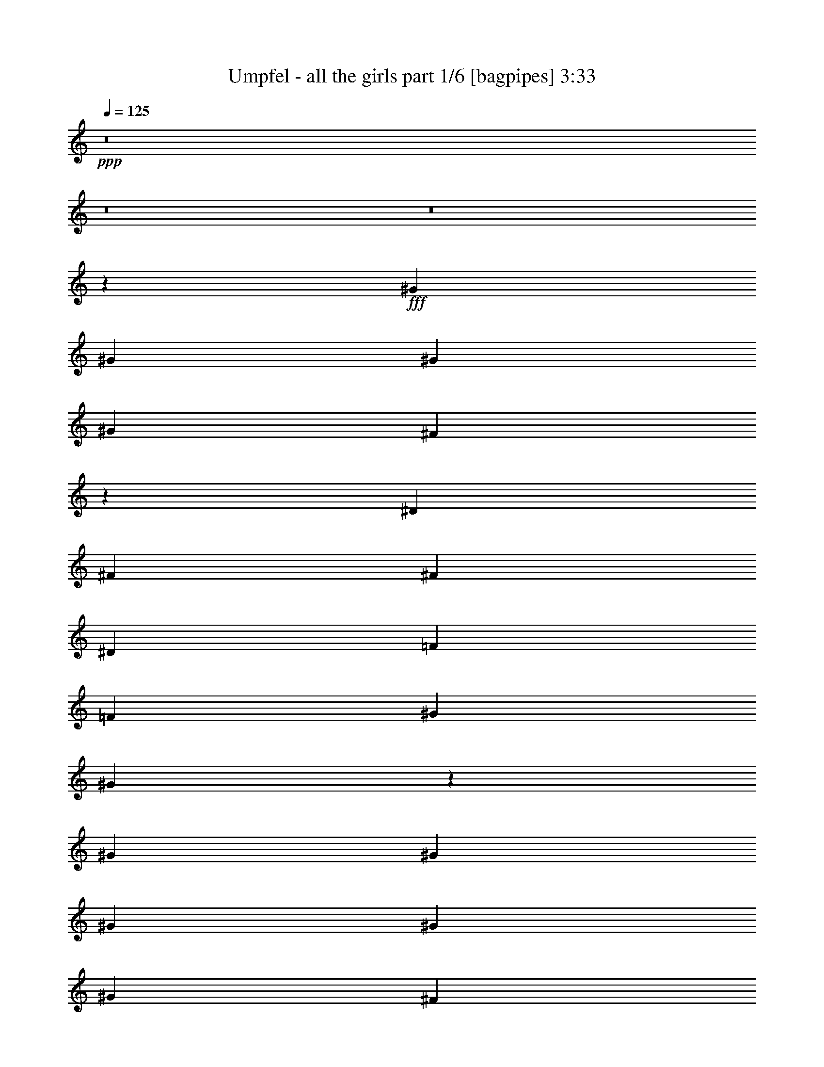 % Produced with Bruzo's Transcoding Environment
% Transcribed by  Bruzo

X:1
T:  Umpfel - all the girls part 1/6 [bagpipes] 3:33
Z: Transcribed with BruTE 64
L: 1/4
Q: 125
K: C
+ppp+
z8
z8
z8
z1119/1516
+fff+
[^G4195/9096]
[^G1493/3032]
[^G1493/3032]
[^G4479/6064]
[^F12775/18192]
z937/758
[^D3911/18192]
[^F4479/3032]
[^F8389/18192]
[^D4479/6064]
[=F4479/6064]
[=F1493/6064]
[^G12869/18192]
[^G27145/18192]
z4339/3032
[^G1493/3032]
[^G3911/18192]
[^G1493/3032]
[^G1493/6064]
[^G1493/3032]
[^F17155/18192]
z7529/6064
[^D1493/6064]
[^F4195/9096]
[^D4339/18192]
z6647/3032
[^G1493/3032]
[^G1493/6064]
[^G1493/3032]
[^F5771/6064]
z842/1137
[^c3217/4548]
[^d1493/3032]
[^d1493/6064]
[^d1493/3032]
[^A4195/9096]
[^G1493/3032]
[^G1493/3032]
[^F1493/6064]
[^G1493/3032]
[^F1493/6064]
[^G8389/18192]
[^A4479/6064]
[^F1493/6064]
[^G1493/3032]
[^F3911/18192]
[^G4479/6064]
[^G1493/3032]
[^F1493/6064]
[^G8389/18192]
[^G1493/6064]
[=A4517/3032]
z4081/9096
[^F1493/6064^f1493/6064]
[^G1493/3032^g1493/3032]
[^F1493/6064^f1493/6064]
[^G1493/3032^g1493/3032]
[^F1493/6064^f1493/6064]
[^G8239/18192^g8239/18192]
z1543/6064
[^G1493/3032^g1493/3032]
[^F1493/6064^f1493/6064]
[^G1493/3032^g1493/3032]
[^F3911/18192^f3911/18192]
[^G2215/4548^g2215/4548]
z4577/18192
[^G9067/18192^g9067/18192]
z2185/9096
[^G12685/18192^g12685/18192]
z3047/6064
[^F1493/6064^f1493/6064]
[^G1493/3032^g1493/3032]
[^F1493/6064^f1493/6064]
[^G4195/9096^g4195/9096]
[^F1493/6064^f1493/6064]
[^G1493/3032^g1493/3032]
[^F1493/3032^f1493/3032]
[^F1493/3032^f1493/3032]
[^G4121/9096^g4121/9096]
z771/3032
[^A1503/3032^a1503/3032]
z1473/6064
[^G1493/3032^g1493/3032]
[^F1371/3032^f1371/3032]
z1018/379
[^F1493/3032]
[^F1493/6064]
[^F4195/9096]
[^D1493/3032]
[^F1493/3032]
[^G13115/9096]
z26381/18192
[^G1493/3032]
[^G1493/6064]
[^F1493/3032]
[^D1493/6064]
[^F8389/18192]
[^F1493/6064]
[^F1493/3032]
[^G1493/6064]
[^G4479/6064]
[^A531/758]
z10377/3032
[^f4195/9096]
[^f1493/3032]
[^f12175/4548]
[^a13153/9096]
[^a28433/9096]
z4591/9096
[^a1493/3032]
[^a1493/3032]
[^a3217/4548]
[^a1493/3032]
[^a4479/6064]
[^a4195/9096]
[^a1493/3032]
[^a26305/18192]
[^g4479/6064]
[^f1493/3032]
[^d385/1516]
z2939/6064
[^d3911/18192]
[^f1493/3032]
[^d4465/18192]
z2243/4548
[^g3217/4548]
[^g4479/6064]
[^f1493/6064]
[^g1493/3032]
[^f1493/6064]
[^g4195/9096]
[^f1493/6064]
[^a2245/4548]
z4457/18192
[^g1493/3032]
[^f1955/9096]
[^g1493/3032]
[^f1493/6064]
[^g1493/3032]
[^f1493/6064]
[^a385/758]
z3629/18192
[^g4439/9096]
z13517/18192
[^f1493/6064]
[^g8389/18192]
[^f1493/6064]
[^g1493/3032]
[^f1493/6064]
[^g1493/3032]
[^f1493/6064]
[^f12869/18192]
[^g1493/3032]
[^f1493/3032]
[^d8389/18192]
[^g1647/758]
z13319/6064
[^a48701/18192]
[^c30727/18192]
z26363/18192
[^d7465/6064]
[^c3217/4548]
[^g4479/6064]
[^a5113/3032]
z2201/1516
[^a4479/3032]
[^c21827/18192]
[^d7465/6064]
[^c8389/18192]
[=a4479/6064]
[^g4479/6064]
[^a4011/1516]
[=a14741/6064]
z7275/6064
[^a1493/6064]
[^a6719/18192]
[^a3359/9096]
[^a13153/9096]
[^a4479/6064]
[^a3217/4548]
[^a4479/6064]
[^a4479/6064]
[^a12869/18192]
[^a4479/3032]
[^a26305/18192]
[^a3321/1516]
z8
z8
z8
z8
z8
z8
z732/379
[^A1493/3032]
[^A4195/9096]
[^A1493/3032]
[^G1493/6064]
[^G1493/3032]
[^F1493/6064]
[^G3217/4548]
[^A4479/6064]
[^G12869/18192]
[^F835/1137]
z9035/18192
[^D1493/6064]
[^F1493/3032]
[^D1955/9096]
[^F2955/6064]
z381/1516
[^F1493/6064]
[^G1493/6064]
[^G1493/6064]
[^G4195/9096]
[^G1493/6064]
[^G1493/3032]
[^G1493/6064]
[=A2281/4548]
z4313/18192
[^G4097/9096]
z284/379
[^A1493/6064]
[^A1493/3032]
[^A3911/18192]
[^A1493/3032]
[^A1493/6064]
[^A1493/3032]
[^c4479/6064]
[=A6389/9096]
z3001/3032
[^G4195/9096]
[^F4303/18192]
z4567/9096
[^G6803/9096]
z2863/3032
[^G1493/3032]
[^F1493/6064]
[^G765/1516]
z3689/18192
[^G1493/3032]
[^A1493/6064]
[^G1493/3032]
[^F4615/18192]
z1061/1516
[^D4479/6064]
[^F4479/6064]
[^F4195/9096]
[^F1493/6064]
[^F8923/18192]
z2257/9096
[^G1493/3032]
[^G1493/6064]
[^G8389/18192]
[^A6001/6064]
z6391/9096
[^A4479/6064]
[=B1493/3032]
[=B1493/6064]
[^A3217/4548]
[=B1493/6064]
[=B1493/6064]
[^A1493/6064]
[=B1493/3032]
[^A12869/18192]
[=B1493/3032]
[^A/4-]
[^A735/3032^f735/3032]
[^g1493/3032]
[^f1493/6064]
[^g8389/18192]
[^f1493/6064]
[^g1493/3032]
[^f1493/6064]
[^g12869/18192]
[^g1493/3032]
[^f1493/6064]
[^g1493/3032]
[^f1493/6064]
[^d1493/3032]
[^g3217/4548]
[^g1493/6064]
[^g1493/3032]
[^f1493/6064]
[^g4195/9096]
[^f1493/6064]
[^g4479/6064]
[^f1493/3032]
[^d3217/4548]
[^g4817/1516]
z26233/9096
[^a6781/4548]
z899/758
[^c5121/3032]
z2197/1516
[^d7465/6064]
[^c12869/18192]
[^g4479/6064]
[^a7669/4548]
z13207/9096
[^a4479/3032]
[^c10913/9096]
[^d7465/6064]
[^c4195/9096]
[=a4479/6064]
[^g4479/6064]
[^a4011/1516]
[=a44221/18192]
z21827/18192
[^a1493/6064]
[^a3359/9096]
[^a6719/18192]
[^a26305/18192]
[^a4479/6064]
[^a12869/18192]
[^a4479/6064]
[^a4479/6064]
[^a3217/4548]
[=a4479/3032]
[=a13153/9096]
[=a66001/18192]
z8
z8
z8
z8
z8
z46477/9096
[^f26431/18192]
z21701/18192
[^g30601/18192]
z9019/6064
[^a21827/18192]
[=b4479/6064]
[^g3217/4548]
[^a1273/758]
z27107/18192
[^f26305/18192]
[^g21827/18192]
[^a4479/6064]
[=b4479/6064]
[^a7729/4548]
z12737/18192
[^f4479/3032]
[^f33065/9096]
z8
z8
z6609/3032
[^f12869/18192]
[^f26495/6064]
[=f26305/18192]
[=f5039/4548]
[=f4479/6064]
[=f1025/3032]
[=f4479/6064]
[=f1493/3032]
[=f3217/4548]
[=f1493/6064]
[^f4479/6064]
[=f4479/6064]
[^d12869/18192]
[=d26305/18192]
[=f5039/4548]
[^d6529/6064]
[=e19871/9096]
[^d2741/758]
z8
z8
z8
z8
z8
z8
z77/16

X:2
T:  Umpfel - all the girls part 2/6 [horn] 3:33
Z: Transcribed with BruTE 30
L: 1/4
Q: 125
K: C
+ppp+
z8
z8
z8
z8
z8
z8
z8
z8
z8
z8
z8
z2975/6064
+fff+
[^d13153/9096]
+ff+
[=d28433/9096]
z8
z8
z8
z8
z8
z8
z8
z8
z13637/18192
+mf+
[^c1493/6064]
+ff+
[^G1493/6064]
[^F1493/6064]
[=F26365/18192]
z1483/3032
[^C1493/6064]
[^D4403/3032]
z9965/18192
[^F,2791/18192]
[^G,1493/3032]
[=B,6719/18192]
[^G,1391/4548]
z/8
[^G,3359/18192]
[=B,4195/9096]
[^C2141/9096]
z1169/4548
[=D1105/4548]
z2269/9096
[^D4479/6064]
[^F2951/9096]
z1161/3032
[^G367/1516]
z759/3032
[^F757/3032]
z92/379
[^G195/758]
z869/1516
[=B4479/6064]
[=c3359/18192]
+mf+
[=B70/379]
[^A4663/18192]
z4295/18192
+ff+
[=A229/1137]
z1575/6064
[^A1457/6064]
z1529/6064
[^G4479/6064]
[^F1165/3032]
z5879/18192
[^D1493/3032]
[^F1123/4548]
z8945/18192
[=F17347/18192]
[=D2227/6064]
z563/1516
[=F1493/3032]
[=D99/379]
z8117/18192
[^C44185/18192]
z1192/1137
[^F,2791/18192^F2791/18192]
[^A,2601/6064^A2601/6064]
z/8
[^A,70/379^A70/379]
[^F,15323/9096^F15323/9096]
z/2
[^D,/8]
z557/1516
[=F,201/1516]
z1091/3032
[^F,425/3032]
z365/1137
[^G,/8]
z557/1516
[^A,1493/3032]
[^C4669/18192]
z4289/18192
[^A,1835/9096]
z1573/6064
[^C1493/3032]
[^D6719/18192]
[=D3359/18192]
[^D3359/18192]
[=D3359/18192]
[^D70/379]
[=D/8]
[=D323/1516]
[^D31/16-]
[^D1139/2274^d1139/2274-]
[^D1493/3032-^d1493/3032]
[^D5/4^d5/4-]
[^D857/4548^d857/4548]
[=F1493/3032]
[^D4603/18192]
z4355/18192
[=F277/1516]
z/8
[=F2791/18192]
[^F4479/3032]
[^G1575/6064]
z3665/18192
[^F2147/9096]
z583/2274
[^G5/16]
[^G1091/6064]
[^A19871/9096]
[^A1493/6064]
[=c1493/6064]
[^A1493/6064]
+mf+
[^c35341/6064]
z8
z8
z8
z1919/379
+ff+
[=B1493/3032]
[^A12869/18192]
[=B1493/3032]
[^A22639/18192]
z8
z1357/3032
[^d4245/1516]
[^d3359/18192]
[=f70/379]
[^G688/379]
[=A3359/18192]
+mf+
[^G3359/18192]
[^F12869/18192]
+ff+
[^D6781/4548^A6781/4548]
z899/758
[^C5121/3032^A5121/3032^c5121/3032]
z2197/1516
[=C9025/6064^G9025/6064^d9025/6064]
z10813/9096
[=B,7669/4548^F7669/4548^d7669/4548]
z13207/9096
[^D27025/18192^A27025/18192]
z7225/6064
[^C10209/6064^A10209/6064^c10209/6064]
z3379/2274
[=C26407/18192^G26407/18192^d26407/18192]
z21725/18192
[=B,57865/18192=A57865/18192^d57865/18192]
z8
z10973/3032
[^G39743/18192=B39743/18192=e39743/18192^g39743/18192]
[^F1376/379=B1376/379^d1376/379^f1376/379]
[^A17537/6064^c17537/6064^d17537/6064=f17537/6064]
[^F3/2^A3/2-^c3/2-=f3/2-]
[=F25891/18192^A25891/18192^c25891/18192=f25891/18192]
[^G39743/18192=B39743/18192=e39743/18192^g39743/18192]
[^F1376/379=B1376/379^d1376/379^f1376/379]
[^A53179/18192^c53179/18192^d53179/18192=f53179/18192]
[^A17537/6064^c17537/6064^d17537/6064=g17537/6064]
[^G39743/18192=B39743/18192=e39743/18192^g39743/18192]
[^F1376/379=B1376/379^d1376/379^f1376/379]
[^A53179/18192^c53179/18192^d53179/18192=f53179/18192]
[^G17537/6064=c17537/6064^d17537/6064^f17537/6064]
[^G13295/4548=B13295/4548^c13295/4548=e13295/4548]
[^F17537/6064^A17537/6064^c17537/6064^f17537/6064]
[^F35453/6064=B35453/6064^d35453/6064^f35453/6064]
[^A26431/18192]
z21701/18192
[^c30601/18192]
z8
z8
z53357/18192
[^D26233/18192^A26233/18192]
z7489/6064
[^C2581/1516^A2581/1516^c2581/1516]
z4353/3032
[=C1091/758^G1091/758^d1091/758]
z22517/18192
[=B,15461/9096^F15461/9096^d15461/9096]
z3271/2274
[^D13067/9096^A13067/9096]
z3761/3032
[^C10291/6064^A10291/6064^c10291/6064]
z8739/6064
[=C8695/6064^G8695/6064^d8695/6064]
z2827/2274
[=B,28487/9096=A28487/9096^d28487/9096]
z8
z13285/6064
[^D13153/9096]
[^G688/379]
[=A3359/18192]
+mf+
[^G3359/18192]
[^F39743/18192]
+ff+
[^F1493/3032]
[^G286/1137]
z8861/18192
[^G26305/18192]
[^G1493/6064]
[^c1493/6064]
[^G3911/18192]
[^A1493/6064]
[^c1493/6064]
[^d1493/6064]
[^c1493/6064]
[^A1493/6064]
[^G1493/6064]
[^A1493/6064]
[^G1493/6064]
[^F1955/9096]
[^D1493/6064]
[^G1493/6064]
[^F1493/6064]
[^D1493/6064]
[^C1493/6064]
[^D1493/6064]
[^F1493/6064]
[=E23/16-]
[=E6331/9096=e6331/9096-]
[=E295/758=e295/758]
[=e3359/9096]
[^d1493/6064]
+mf+
[^c1493/6064]
+ff+
[=B1493/6064]
[=B3359/18192]
+mf+
[^A70/379]
[^G465/3032]
+ff+
[^F70/379]
[=E1493/6064]
[^C1493/6064]
[=B,1493/6064]
[^G,1493/6064]
[^F,1493/6064]
[^D,1493/6064]
[^A,26305/18192]
[^G,4479/6064]
[^F,1025/3032]
[^D,6997/3032]
[^D,1493/6064]
[^F,1493/3032]
[^D,1493/6064]
[=E,2204/1137]
[^C1493/6064]
[^D8389/18192]
[^F1493/6064]
[^D1493/6064]
[^G1493/6064]
+mf+
[^A1493/6064]
+ff+
[^D3359/18192]
[^F70/379]
[^G3359/18192]
[^A3359/18192]
[^c2791/18192]
[^d3359/18192]
+mf+
[^f3359/18192]
[^g3049/18192]
+ff+
[=a2533/18192^g2533/18192-]
+mf+
[^f281/1137^g281/1137]
[^d3359/18192]
[^f70/379]
+ff+
[^d1493/6064]
[^A1493/6064]
+mf+
[^c1955/9096]
+ff+
[^G6719/18192]
[^F3359/18192]
[^D3359/18192]
[^c6719/18192]
[^d3359/18192]
[^c3359/18192]
[^A3359/18192]
[=A70/379]
[^A465/3032]
[=A70/379]
[^G3359/18192]
[^F3359/18192]
[^G3359/18192]
[^F70/379]
[^D3359/18192]
[^C3359/18192]
[^A,3359/18192]
[=A,70/379]
[^G,3359/18192]
[^F,23003/18192]
z1115/1516
[^G,3911/18192]
[^A,1493/6064]
[^C1493/6064]
[^F1111/4548]
[^G1493/6064=B1493/6064]
[^f1493/6064=f1493/6064]
[=e1493/6064^d1493/6064]
[^c1493/6064=e1493/6064]
[^d117/758^c117/758-]
[=B4303/18192^c4303/18192]
[^A3167/18192]
[^G2597/18192]
[^F3167/18192]
[=E433/3032]
[^D1583/9096]
[=E433/3032]
[^C1583/9096]
[^D1583/9096]
[=E433/3032]
[^F1583/9096]
[=E433/3032]
[^D3167/18192]
[^C2597/18192]
[=B,3167/18192]
[^A,1583/9096]
[^G,433/3032]
[^F,833/4548]
[^G,3359/18192]
[^F,8-]
[^F,31297/9096]
z25/4

X:3
T:  Umpfel - all the girls part 3/6 [flute] 3:33
Z: Transcribed with BruTE 100
L: 1/4
Q: 125
K: C
+ppp+
z8
z8
z8
z8
z8
z8
z8
z8
z8
z8
z8
z8
z8
z119189/18192
+fff+
[^C,8-=F,8-^G,8-]
[^C,12865/18192=F,12865/18192^G,12865/18192]
+ppp+
[^D,48701/18192^A,48701/18192]
[^C,9515/3032^D,9515/3032^A,9515/3032]
[=C,12175/4548^D,12175/4548^G,12175/4548]
[^D,9515/3032^F,9515/3032=B,9515/3032]
[^D,48701/18192^A,48701/18192]
[^C,28829/9096^D,28829/9096^A,28829/9096]
[=C,4011/1516^D,4011/1516^G,4011/1516]
[^D,57659/18192=A,57659/18192=B,57659/18192]
[^F,8-^A,8-]
[^F,33077/9096^A,33077/9096]
z8
z8
z8
z8
z8
z8
z8
z8
z8
z8
z8
z8
z26233/9096
[^D,6781/4548^A,6781/4548]
z899/758
[^C,5121/3032^A,5121/3032]
z2197/1516
[=C,9025/6064^D,9025/6064^G,9025/6064]
z10813/9096
[^D,7669/4548^F,7669/4548=B,7669/4548]
z13207/9096
[^D,27025/18192^A,27025/18192]
z7225/6064
[^C,10209/6064^A,10209/6064]
z3379/2274
[=C,26407/18192^D,26407/18192^G,26407/18192]
z21725/18192
[^D,28829/9096=A,28829/9096=B,28829/9096]
[^F,8-^A,8-]
[^F,6667/3032^A,6667/3032]
z1295/1137
[^D,5323/18192]
[=E,39743/18192]
[^D,17537/6064]
[^D,1493/6064]
[^C,1493/6064]
[^D,1493/6064]
[^F,26305/18192]
[^D,13153/9096]
[^A,4479/3032]
[^C,26305/18192]
[=B,13153/9096]
[^A,9/16-]
[=E,267/1516^A,267/1516]
[^F,59329/18192]
[^G,3359/18192]
[^F,70/379]
[=F,53179/18192]
[^A,3911/18192]
[=G,1493/6064]
[^D,1493/6064]
[^G,1493/6064]
[=G,1493/6064]
[^C,1493/6064]
[=G,1493/6064]
[=F,1493/6064]
[^D,1493/6064]
[=F,1955/9096]
[^D,1493/6064]
[=F,1493/6064]
[^F,2-]
[^F,3359/18192^A,3359/18192]
[^C53179/18192]
[^D,3911/18192]
[^F,1493/6064]
[^A,1493/6064]
[^D53179/18192]
[^G5/4-]
[=E1783/9096^G1783/9096]
[^F26305/18192]
[=E39743/18192]
[^D1493/6064]
[^A,1493/6064]
[^C1493/6064]
[^G,1493/6064]
[^D1493/6064]
[^F,1493/6064]
[^A,1955/9096]
[^D,1493/6064]
[^C1493/6064]
[^C,1493/6064]
[^G,1493/6064]
[^D,1493/6064]
[^A,1493/6064]
[^D,557/3032]
[^G,/8]
[^G,1387/9096]
[^A,2-]
[^G,1679/9096^A,1679/9096]
[^A,66617/18192]
[^D,4011/1516^A,4011/1516]
[^C,28829/9096^D,28829/9096^A,28829/9096]
[=C,4011/1516^D,4011/1516^G,4011/1516]
[^D,57659/18192^F,57659/18192=B,57659/18192]
[^D,4011/1516^A,4011/1516]
[^C,28829/9096^D,28829/9096^A,28829/9096]
[=C,105791/18192^D,105791/18192^G,105791/18192]
[^D,26233/18192^A,26233/18192]
z7489/6064
[^C,2581/1516^A,2581/1516]
z4353/3032
[=C,1091/758^D,1091/758^G,1091/758]
z22517/18192
[^D,15461/9096^F,15461/9096=B,15461/9096]
z3271/2274
[^D,13067/9096^A,13067/9096]
z3761/3032
[^C,10291/6064^A,10291/6064]
z8739/6064
[=C,8695/6064^D,8695/6064^G,8695/6064]
z2827/2274
[^D,9515/3032=A,9515/3032=B,9515/3032]
[^F,8-^A,8-]
[^F,39679/18192^A,39679/18192]
z13183/9096
[=E,19871/9096^G,19871/9096=B,19871/9096]
[^D,1376/379^F,1376/379=B,1376/379]
[^C,13295/4548^D,13295/4548=F,13295/4548^A,13295/4548]
[^C,23/16-=F,23/16^F,23/16^A,23/16-]
[^C,6757/4548=F,6757/4548^A,6757/4548]
[=E,6529/3032^G,6529/3032=B,6529/3032]
[^D,66617/18192^F,66617/18192=B,66617/18192]
[^C,17537/6064^D,17537/6064=F,17537/6064^A,17537/6064]
[^C,53179/18192^D,53179/18192=G,53179/18192^A,53179/18192]
[=E,39743/18192^G,39743/18192=B,39743/18192]
[^D,1376/379^F,1376/379=B,1376/379]
[^C,17537/6064^D,17537/6064=F,17537/6064^A,17537/6064]
[=C,53179/18192^D,53179/18192^F,53179/18192^G,53179/18192]
[^C,17537/6064=E,17537/6064^G,17537/6064=B,17537/6064]
[^C,13295/4548^F,13295/4548^A,13295/4548]
[^D,8-^F,8-=B,8-]
[^D,65953/18192^F,65953/18192=B,65953/18192]
z25/4

X:4
T:  Umpfel - all the girls part 4/6 [lute] 3:33
Z: Transcribed with BruTE 64
L: 1/4
Q: 125
K: C
+ppp+
+f+
[^D4479/6064]
+ff+
[^A4195/9096]
[^c1081/4548=f1081/4548]
z9113/18192
[^A,1493/6064]
[^C1493/3032]
[^D2369/9096]
z1355/3032
[^D1493/6064]
[^c140/379^f140/379]
z2239/6064
[^c1493/3032^f1493/3032]
+mf+
[=f3911/18192]
+ff+
[^D6565/18192]
z859/2274
[^D1693/4548]
z6665/18192
[=B8389/18192]
[^d1425/6064=f1425/6064]
z1527/3032
[^D747/3032]
z2985/6064
[=F1563/6064]
z2045/4548
[=F1493/6064]
[=d8923/18192^g8923/18192]
+p+
[=B2257/9096=d2257/9096]
[=B2329/18192=d2329/18192]
z6629/18192
+ff+
[=D4741/18192=d4741/18192^f4741/18192]
z2709/6064
+p+
[^D1493/6064]
+ff+
[^D4479/6064]
[^A1493/3032]
[^c1219/6064=f1219/6064]
z2303/4548
[^A,1493/6064]
[^C1493/3032]
[^D4639/18192]
z2743/6064
[^D1493/6064]
[^c2207/6064^f2207/6064]
z142/379
[^c1493/3032^f1493/3032]
+mf+
[=f1493/6064]
+ff+
[^D983/3032]
z6971/18192
[^D6673/18192]
z1691/4548
[=B1493/3032]
[=B593/2274^d593/2274]
z677/1516
[^D1461/6064]
z1509/3032
[=D765/3032=B765/3032=f765/3032]
z4375/1516
[^D4479/6064]
[^A1493/3032]
[^c1565/6064=f1565/6064]
z4087/9096
[^A,1493/6064]
[^C1493/3032]
[^D1135/4548]
z8897/18192
[^D1493/6064]
[^c5953/18192^f5953/18192]
z2305/6064
[^c1493/3032^f1493/3032]
+mf+
[=f1493/6064]
+ff+
[^D289/758]
z5933/18192
[^D3287/9096]
z6863/18192
[=B1493/3032]
[^d4645/18192=f4645/18192]
z2741/6064
[^D357/1516]
z3051/6064
[=F1497/6064]
z1491/3032
[=F1493/6064]
[=d2785/6064^g2785/6064]
+p+
[=B2257/9096=d2257/9096]
[=B/8=d/8]
z557/1516
+ff+
[=D4543/18192=d4543/18192^f4543/18192]
z4447/9096
+p+
[^D1493/6064]
+ff+
[^D3217/4548]
[^A1493/3032]
[^c383/1516=f383/1516]
z2947/6064
[^A,3911/18192]
[^C1493/3032]
[^D4441/18192]
z2249/4548
[^D1493/6064]
[^c6991/18192^f6991/18192]
z1959/6064
[^c1493/3032^f1493/3032]
+mf+
[=f1493/6064]
+ff+
[^D2279/6064]
z275/758
[^D1969/6064]
z3481/9096
[=B1493/3032]
[=B2273/9096^d2273/9096]
z8891/18192
[^D4753/18192]
z2705/6064
[=D183/758]
z3015/6064
[=D1493/6064]
[=B1157/3032=f1157/3032]
z14885/18192
[=d1111/4548^f1111/4548]
z8993/18192
+p+
[^D1493/6064]
+ff+
[^D3217/4548]
[^A1493/3032]
[^c1499/6064=f1499/6064]
z745/1516
[^A,1493/6064]
[^C4195/9096]
[^D2171/9096]
z9095/18192
[^D1493/6064]
[^c1723/4548^f1723/4548]
z6545/18192
[^c8389/18192^f8389/18192]
+mf+
[=f1493/6064]
+ff+
[^D1123/3032]
z2233/6064
[^D2315/6064]
z1481/4548
[=B1493/3032]
[^d4447/18192=f4447/18192]
z4495/9096
[^D2327/9096]
z1369/3032
[=F1431/6064]
z381/758
[=F1493/6064]
[=d2231/4548^g2231/4548]
+p+
[=B4513/18192=d4513/18192]
[=B417/3032=d417/3032]
z368/1137
+ff+
[=D4345/18192=d4345/18192^f4345/18192]
z2273/4548
+p+
[^D1493/6064]
+ff+
[^D4479/6064]
[^A8389/18192]
[^c733/3032=f733/3032]
z3013/6064
[^A,1493/6064]
[^C1493/3032]
[^D1225/6064]
z4597/9096
[^D1493/6064]
[^c6793/18192^f6793/18192]
z1661/4548
[^c8389/18192^f8389/18192]
+mf+
[=f1493/6064]
+ff+
[^D2213/6064]
z1133/3032
[^D1141/3032]
z2197/6064
[=B4195/9096]
[=B1087/4548^d1087/4548]
z9089/18192
[^D4555/18192]
z4441/9096
[=D2381/9096]
z1351/3032
[=D1493/6064]
[=B281/758=f281/758]
z5217/6064
[=d613/3032^f613/3032]
z9191/18192
+p+
[^D1493/6064]
+ff+
[^D4479/6064]
[^A8389/18192]
[^c1433/6064=f1433/6064]
z1523/3032
[^A,1493/6064]
[^C1493/3032]
[^D1571/6064]
z2039/4548
[^D1493/6064]
[^c3347/9096^f3347/9096]
z6743/18192
[^c1493/3032^f1493/3032]
+mf+
[=f1955/9096]
+ff+
[^D545/1516]
z2299/6064
[^D2249/6064]
z1115/3032
[=B1493/3032]
[^d1227/6064=f1227/6064]
z2297/4548
[^D557/2274]
z8981/18192
[=F4663/18192]
z2735/6064
[=F1493/6064]
[=d2231/4548^g2231/4548]
+p+
[=B4513/18192=d4513/18192]
[=B48/379=d48/379]
z1109/3032
+ff+
[=D393/1516=d393/1516^f393/1516]
z8153/18192
+p+
[^D1493/6064]
+ff+
[^D4479/6064]
[^A1493/3032]
[^c3631/18192=f3631/18192]
z3079/6064
[^A,1493/6064]
[^C1493/3032]
[^D769/3032]
z2941/6064
[^D3911/18192]
[^c6595/18192^f6595/18192]
z3421/9096
[^c1493/3032^f1493/3032]
+mf+
[=f1493/6064]
+ff+
[^D367/1137]
z583/1516
[^D277/758]
z2263/6064
[=B1493/3032]
[=B1573/6064^d1573/6064]
z4075/9096
[^D4357/18192]
z1135/2274
[=D1141/4548]
z8873/18192
[=D1955/9096]
[=B1091/3032=f1091/3032]
z5283/6064
[=d1539/6064^f1539/6064]
z735/1516
+p+
[^D3911/18192]
+ff+
[^D4479/6064]
[^A1493/3032]
[^c4669/18192=f4669/18192]
z2733/6064
[^A,1493/6064]
[^C1493/3032]
[^D1505/6064]
z1487/3032
[^D1493/6064]
[^c247/758^f247/758]
z6941/18192
[^c1493/3032^f1493/3032]
+mf+
[=f1493/6064]
+ff+
[^D3455/9096]
z993/3032
[^D2183/6064]
z287/758
[=B1493/3032]
[^d385/1516=f385/1516]
z2939/6064
[^D615/3032]
z9179/18192
[=F4465/18192]
z2243/4548
[=F1493/6064]
[=d2785/6064^g2785/6064]
+p+
[=B4513/18192=d4513/18192]
[=B/8=d/8]
z557/1516
+ff+
[=D753/3032=d753/3032^f753/3032]
z2973/6064
+p+
[^D1493/6064]
+ff+
[^D12869/18192]
[^A1493/3032]
[^c2285/9096=f2285/9096]
z8867/18192
[^A,1955/9096]
[^C1493/3032]
[^D92/379]
z3007/6064
[^D1493/6064]
[^c1161/3032^f1161/3032]
z5903/18192
[^c1493/3032^f1493/3032]
+mf+
[=f1493/6064]
+ff+
[^D6811/18192]
z3313/9096
[^D5881/18192]
z2329/6064
[=B1493/3032]
[=B1507/6064^d1507/6064]
z743/1516
[^D197/758]
z8141/18192
[^C110269/18192^G110269/18192^c110269/18192=f110269/18192]
[^D48701/18192^A48701/18192^c48701/18192^f48701/18192]
[^C9515/3032^A9515/3032=f9515/3032]
[=C12175/4548^A12175/4548^d12175/4548]
[=B,9515/3032^G9515/3032^c9515/3032]
[^D48701/18192^A48701/18192^c48701/18192^f48701/18192]
[^C28829/9096^A28829/9096=f28829/9096]
[=C4011/1516^A4011/1516^d4011/1516]
[=B,25453/9096=A25453/9096^d25453/9096]
[^d1493/6064=A1493/6064]
[^F/8]
[^A,3217/4548^A3217/4548=d3217/4548]
[^A,4479/6064^A4479/6064=d4479/6064]
[^A,4479/6064^A4479/6064=d4479/6064]
[^A,4195/9096^A4195/9096=d4195/9096]
[^A,2189/9096^A2189/9096=d2189/9096^f2189/9096]
z9059/18192
[^A,17347/18192^A17347/18192=d17347/18192]
[^A,1493/3032^A1493/3032=d1493/3032]
[^A,1477/6064^A1477/6064=d1477/6064^f1477/6064]
z1501/3032
[^A,1493/6064^A1493/6064]
[^A,26495/6064^A26495/6064=d26495/6064^f26495/6064^a26495/6064]
[^F13153/9096]
[^D3217/4548]
[^A1493/3032]
[^c739/3032=f739/3032]
z3001/6064
[^A,1493/6064]
[^C4195/9096]
[^D4279/18192]
z4579/9096
[^D1493/6064]
[^c6829/18192^f6829/18192]
z413/1137
[^c8389/18192^f8389/18192]
+mf+
[=f1493/6064]
+ff+
[^D2225/6064]
z1127/3032
[^D1147/3032]
z2185/6064
[=B4195/9096]
[^d274/1137=f274/1137]
z9053/18192
[^D4591/18192]
z4423/9096
[=F3661/18192]
z3069/6064
[=F1493/6064]
[=d2231/4548^g2231/4548]
+p+
[=B4513/18192=d4513/18192]
[=B813/6064=d813/6064]
z5951/18192
+ff+
[=D2141/9096=d2141/9096^f2141/9096]
z9155/18192
+p+
[^D1493/6064]
+ff+
[^D4479/6064]
[^A8389/18192]
[^c1445/6064=f1445/6064]
z1517/3032
[^A,1493/6064]
[^C1493/3032]
[^D1583/6064]
z1015/2274
[^D1493/6064]
[^c3365/9096^f3365/9096]
z6707/18192
[^c1493/3032^f1493/3032]
+mf+
[=f1955/9096]
+ff+
[^D137/379]
z2287/6064
[^D2261/6064]
z1109/3032
[=B4195/9096]
[=B4285/18192^d4285/18192]
z572/1137
[^D1123/4548]
z8945/18192
[=D4699/18192]
z2723/6064
[=D1493/6064]
[=B2227/6064=f2227/6064]
z2619/3032
[=d99/379^f99/379]
z8117/18192
+p+
[^D1493/6064]
+ff+
[^D4479/6064]
[^A1493/3032]
[^c3667/18192=f3667/18192]
z3067/6064
[^A,1493/6064]
[^C1493/3032]
[^D775/3032]
z8219/18192
[^D1493/6064]
[^c6631/18192^f6631/18192]
z3403/9096
[^c1493/3032^f1493/3032]
+mf+
[=f1493/6064]
+ff+
[^D1477/4548]
z145/379
[^D557/1516]
z2251/6064
[=B1493/3032]
[^d1585/6064=f1585/6064]
z4057/9096
[^D4393/18192]
z2261/4548
[=F575/2274]
z8837/18192
[=F1955/9096]
[=d2231/4548^g2231/4548]
+p+
[=B4513/18192=d4513/18192]
[=B/8=d/8]
z557/1516
+ff+
[=D1551/6064=d1551/6064^f1551/6064]
z1027/2274
+p+
[^D1493/6064]
+ff+
[^D4479/6064]
[^A1493/3032]
[^c4705/18192=f4705/18192]
z2721/6064
[^A,1493/6064]
[^C1493/3032]
[^D1517/6064]
z1481/3032
[^D1493/6064]
[^c497/1516^f497/1516]
z6905/18192
[^c1493/3032^f1493/3032]
+mf+
[=f1493/6064]
+ff+
[^D3473/9096]
z987/3032
[^D2195/6064]
z571/1516
[=B1493/3032]
[=B97/379^d97/379]
z8213/18192
[^D2147/9096]
z9143/18192
[^C110269/18192^G110269/18192^c110269/18192=f110269/18192]
[^D4479/6064]
[^A4195/9096]
[^c4297/18192=f4297/18192]
z2285/4548
[^A,1493/6064]
[^C1493/3032]
[^D4711/18192]
z2719/6064
[^D1493/6064]
[^c2231/6064^f2231/6064]
z281/758
[^c1493/3032^f1493/3032]
+mf+
[=f3911/18192]
+ff+
[^D3269/9096]
z6899/18192
[^D6745/18192]
z1673/4548
[=B1493/3032]
[^d3679/18192=f3679/18192]
z3063/6064
[^D1485/6064]
z1497/3032
[=F777/3032]
z8207/18192
[=F1493/6064]
[=d8923/18192^g8923/18192]
+p+
[=B2257/9096=d2257/9096]
[=B1151/9096=d1151/9096]
z416/1137
+ff+
[=D2357/9096=d2357/9096^f2357/9096]
z1359/3032
+p+
[^D1493/6064]
+ff+
[^D4479/6064]
[^A1493/3032]
[^c605/3032=f605/3032]
z9239/18192
[^A,1493/6064]
[^C1493/3032]
[^D1153/4548]
z8825/18192
[^D1955/9096]
[^c1099/3032^f1099/3032]
z2281/6064
[^c1493/3032^f1493/3032]
+mf+
[=f1493/6064]
+ff+
[^D1957/6064]
z3499/9096
[^D3323/9096]
z6791/18192
[=B1493/3032]
[=B4717/18192^d4717/18192]
z2717/6064
[^D363/1516]
z3027/6064
[=D1521/6064]
z1479/3032
[=D3911/18192]
[=B409/1137=f409/1137]
z15851/18192
[=d4615/18192^f4615/18192]
z4411/9096
+p+
[^D1955/9096]
+ff+
[^D4479/6064]
[^A1493/3032]
[^c389/1516=f389/1516]
z8201/18192
[^A,1493/6064]
[^C1493/3032]
[^D4513/18192]
z2231/4548
[^D1493/6064]
[^c2963/9096^f2963/9096]
z1157/3032
[^c1493/3032^f1493/3032]
+mf+
[=f1493/6064]
+ff+
[^D2303/6064]
z745/2274
[^D6547/18192]
z3445/9096
[=B1493/3032]
[^d2309/9096=f2309/9096]
z8819/18192
[^D461/2274]
z765/1516
[=F93/379]
z2991/6064
[=F1493/6064]
[=d2785/6064^g2785/6064]
+p+
[=B2257/9096=d2257/9096]
[=B/8=d/8]
z557/1516
+ff+
[=D1129/4548=d1129/4548^f1129/4548]
z8921/18192
+p+
[^D1493/6064]
+ff+
[^D3217/4548]
[^A1493/3032]
[^c1523/6064=f1523/6064]
z739/1516
[^A,3911/18192]
[^C1493/3032]
[^D2207/9096]
z9023/18192
[^D1493/6064]
[^c1741/4548^f1741/4548]
z123/379
[^c1493/3032^f1493/3032]
+mf+
[=f1493/6064]
+ff+
[^D1135/3032]
z2209/6064
[^D245/758]
z6989/18192
[=B1493/3032]
[=B4519/18192^d4519/18192]
z4459/9096
[^D2363/9096]
z1357/3032
[^C55135/9096^G55135/9096^c55135/9096=f55135/9096]
[^D6781/4548^A6781/4548^c6781/4548^f6781/4548]
z899/758
[^C5121/3032^A5121/3032=f5121/3032]
z2197/1516
[=C9025/6064^A9025/6064^d9025/6064]
z10813/9096
[=B,7669/4548^G7669/4548^c7669/4548]
z13207/9096
[^D27025/18192^A27025/18192^c27025/18192^f27025/18192]
z7225/6064
[^C10209/6064^A10209/6064=f10209/6064]
z3379/2274
[=C26407/18192^A26407/18192^d26407/18192]
z21725/18192
[=B,30577/18192=A30577/18192^d30577/18192]
z847/758
[^d1493/6064=A1493/6064]
[^F/8]
[^A,12869/18192^A12869/18192=d12869/18192]
[^A,4479/6064^A4479/6064=d4479/6064]
[^A,4479/6064^A4479/6064=d4479/6064]
[^A,8389/18192^A8389/18192=d8389/18192]
[^A,1459/6064^A1459/6064=d1459/6064^f1459/6064]
z755/1516
[^A,4337/4548^A4337/4548=d4337/4548]
[^A,1493/3032^A1493/3032=d1493/3032]
[^A,4429/18192^A4429/18192=d4429/18192^f4429/18192]
z563/1137
[^A,1493/6064^A1493/6064]
[^A,23/16^A23/16=d23/16^f23/16-^a23/16-]
[^A,3/4^A3/4=d3/4^f3/4^a3/4-]
[^A,267/379^A267/379=d267/379^f267/379^a267/379]
[^A,4479/6064^A4479/6064=d4479/6064^f4479/6064^a4479/6064]
[^A,4479/6064^A4479/6064=d4479/6064^f4479/6064^a4479/6064]
[^A,12769/18192^A12769/18192=d12769/18192^f12769/18192^a12769/18192]
z282/379
[=E21827/18192=B21827/18192=e21827/18192^g21827/18192]
[=E1493/6064=B1493/6064=e1493/6064^g1493/6064]
[=E/8=B/8=e/8]
z557/1516
[=E1493/6064=B1493/6064=e1493/6064]
[^D26305/18192^A26305/18192^c26305/18192^f26305/18192]
[^D95/758^A95/758^c95/758]
z3719/6064
[^D21827/18192^A21827/18192^c21827/18192^f21827/18192]
[^D1493/6064^A1493/6064^c1493/6064]
[^D583/4548^A583/4548^c583/4548]
z3313/9096
[^D1493/6064^A1493/6064^c1493/6064=f1493/6064]
[^D2539/18192^A2539/18192^c2539/18192]
z3443/6064
[^D7465/6064^A7465/6064^c7465/6064=f7465/6064]
[^D305/1516^A305/1516^c305/1516=f305/1516]
z9209/18192
[^D1493/6064^A1493/6064^c1493/6064^f1493/6064]
[^D/8^A/8^c/8]
z557/1516
[^D1493/6064^A1493/6064^c1493/6064]
[^F8389/18192^A8389/18192^c8389/18192=f8389/18192]
[^F1427/6064^A1427/6064^c1427/6064=f1427/6064]
z763/1516
[^F1493/6064^A1493/6064^c1493/6064]
[=E21827/18192=B21827/18192=e21827/18192^g21827/18192]
[=E1493/6064=B1493/6064=e1493/6064^g1493/6064]
[=E/8=B/8=e/8]
z557/1516
[=E1493/6064=B1493/6064=e1493/6064]
[^D26305/18192^A26305/18192^c26305/18192^f26305/18192]
[^D/8^A/8^c/8]
z3721/6064
[^D21827/18192^A21827/18192^c21827/18192^f21827/18192]
[^D1493/6064^A1493/6064^c1493/6064]
[^D/8^A/8^c/8]
z557/1516
[^D1493/6064^A1493/6064^c1493/6064=f1493/6064]
[^D305/2274^A305/2274^c305/2274]
z869/1516
[^D7465/6064^A7465/6064^c7465/6064=f7465/6064]
[^D783/3032^A783/3032^c783/3032=f783/3032]
z8171/18192
[^D1493/6064^A1493/6064^c1493/6064=g1493/6064]
[^D/8^A/8^c/8]
z557/1516
[^D1493/6064^A1493/6064^c1493/6064]
[^D1493/3032^A1493/3032^c1493/3032=g1493/3032]
[^D2375/9096^A2375/9096^c2375/9096=g2375/9096]
z1353/3032
[^D1493/6064^A1493/6064^c1493/6064]
[=E7465/6064=B7465/6064=e7465/6064^g7465/6064]
[=E3911/18192=B3911/18192=e3911/18192^g3911/18192]
[=E/8=B/8=e/8]
z557/1516
[=E1493/6064=B1493/6064=e1493/6064]
[^D26305/18192^A26305/18192^c26305/18192^f26305/18192]
[^D/8^A/8^c/8]
z3721/6064
[^D21827/18192^A21827/18192^c21827/18192^f21827/18192]
[^D1493/6064^A1493/6064^c1493/6064]
[^D/8^A/8^c/8]
z557/1516
[^D1493/6064^A1493/6064^c1493/6064=f1493/6064]
[^D2341/18192^A2341/18192^c2341/18192]
z1387/2274
[^D10913/9096^A10913/9096^c10913/9096=f10913/9096]
[^D1533/6064^A1533/6064^c1533/6064=f1533/6064]
z1473/3032
[^D3911/18192^G3911/18192^d3911/18192^g3911/18192]
[=E/8=B/8^d/8]
z557/1516
[=E1493/6064=B1493/6064^d1493/6064]
[^D1493/3032^G1493/3032^d1493/3032^f1493/3032]
[^D4651/18192^G4651/18192^d4651/18192^f4651/18192]
z2739/6064
[^D1493/6064^G1493/6064^d1493/6064]
[^C/8^G/8=B/8]
z557/1516
[^C1493/6064^G1493/6064=B1493/6064=e1493/6064]
[^C191/1516^G191/1516=B191/1516]
z3715/6064
[^C21827/18192^G21827/18192=B21827/18192=e21827/18192]
[^C4549/18192^G4549/18192=B4549/18192=e4549/18192]
z1111/2274
[^C1493/6064^F1493/6064^c1493/6064^f1493/6064]
[^C2551/18192^F2551/18192^c2551/18192]
z973/3032
[^C1493/6064^F1493/6064^c1493/6064]
[^C1493/3032^F1493/3032^c1493/3032^f1493/3032]
[^C767/3032^F767/3032^c767/3032^f767/3032]
z2945/6064
[^C3911/18192^F3911/18192^c3911/18192]
[=B,35453/6064^F35453/6064=B35453/6064^d35453/6064]
[^D4011/1516^A4011/1516^c4011/1516^f4011/1516]
[^C28829/9096^A28829/9096=f28829/9096]
[=C4011/1516^A4011/1516^d4011/1516^f4011/1516]
[=B,57659/18192^G57659/18192^c57659/18192]
[^D4011/1516^A4011/1516^c4011/1516^f4011/1516]
[^C50905/18192^A50905/18192=f50905/18192]
[=f1493/6064^A1493/6064]
[^C/8]
[=C401/3032^A401/3032^d401/3032]
z10463/18192
[=C/8^A/8^d/8]
z3721/6064
[=C/8^A/8^d/8]
z3721/6064
[=C1229/9096^A1229/9096^d1229/9096]
z1735/3032
[=C4479/6064^A4479/6064^d4479/6064^f4479/6064]
[=C4479/6064^A4479/6064^d4479/6064^f4479/6064]
[=C531/758^A531/758^d531/758^f531/758]
z6781/9096
[^D26233/18192^A26233/18192^c26233/18192^f26233/18192]
z7489/6064
[^C2581/1516^A2581/1516=f2581/1516]
z4353/3032
[=C1091/758^A1091/758^d1091/758^f1091/758]
z22517/18192
[=B,15461/9096^G15461/9096^c15461/9096]
z3271/2274
[^D13067/9096^A13067/9096^c13067/9096^f13067/9096]
z3761/3032
[^C10291/6064^A10291/6064=f10291/6064]
z8739/6064
[=C8695/6064^A8695/6064^d8695/6064^f8695/6064]
z2827/2274
[=B,30823/18192=A30823/18192^d30823/18192^f30823/18192]
z9757/9096
[^d1493/6064=A1493/6064]
[^F/8]
[^A,4479/6064^A4479/6064=d4479/6064]
[^A,3217/4548^A3217/4548=d3217/4548]
[^A,4479/6064^A4479/6064=d4479/6064]
[^A,1493/3032^A1493/3032=d1493/3032]
[^A,1541/6064^A1541/6064=d1541/6064^f1541/6064]
z1469/3032
[^A,4337/4548^A4337/4548=d4337/4548]
[^A,1493/3032^A1493/3032=d1493/3032]
[^A,4675/18192^A4675/18192=d4675/18192^f4675/18192]
z2731/6064
[^A,1493/6064^A1493/6064]
[^A,3/2^A3/2=d3/2^f3/2-^a3/2-]
[^A,11/16^A11/16=d11/16^f11/16^a11/16-]
[^A,13385/18192^A13385/18192=d13385/18192^f13385/18192^a13385/18192]
[^A,3217/4548^A3217/4548=d3217/4548^f3217/4548^a3217/4548]
[^A,4479/6064^A4479/6064=d4479/6064^f4479/6064^a4479/6064]
[^A,283/379^A283/379=d283/379^f283/379^a283/379]
z6361/9096
[=E7465/6064=B7465/6064=e7465/6064^g7465/6064]
[=E1493/6064=B1493/6064=e1493/6064^g1493/6064]
[=E2473/18192=B2473/18192=e2473/18192]
z493/1516
[=E1493/6064=B1493/6064=e1493/6064]
[^D4479/3032^A4479/3032^c4479/3032^f4479/3032]
[^D421/3032^A421/3032^c421/3032]
z10343/18192
[^D7465/6064^A7465/6064^c7465/6064^f7465/6064]
[^D1955/9096^A1955/9096^c1955/9096]
[^D/8^A/8^c/8]
z557/1516
[^D1493/6064^A1493/6064^c1493/6064=f1493/6064]
[^D/8^A/8^c/8]
z3721/6064
[^D21827/18192^A21827/18192^c21827/18192=f21827/18192]
[^D2237/9096^A2237/9096^c2237/9096=f2237/9096]
z8963/18192
[^D1493/6064^A1493/6064^c1493/6064^f1493/6064]
[^D619/4548^A619/4548^c619/4548]
z1971/6064
[^D1493/6064^A1493/6064^c1493/6064]
[^F1493/3032^A1493/3032^c1493/3032=f1493/3032]
[^F1509/6064^A1509/6064^c1509/6064=f1509/6064]
z1485/3032
[^F1493/6064^A1493/6064^c1493/6064]
[=E21827/18192=B21827/18192=e21827/18192^g21827/18192]
[=E1493/6064=B1493/6064=e1493/6064^g1493/6064]
[=E1187/9096=B1187/9096=e1187/9096]
z823/2274
[=E1955/9096=B1955/9096=e1955/9096]
[^D4479/3032^A4479/3032^c4479/3032^f4479/3032]
[^D809/6064^A809/6064^c809/6064]
z5221/9096
[^D7465/6064^A7465/6064^c7465/6064^f7465/6064]
[^D1493/6064^A1493/6064^c1493/6064]
[^D2479/18192^A2479/18192^c2479/18192]
z985/3032
[^D1493/6064^A1493/6064^c1493/6064=f1493/6064]
[^D/8^A/8^c/8]
z3721/6064
[^D21827/18192^A21827/18192^c21827/18192=f21827/18192]
[^D4375/18192^A4375/18192^c4375/18192=f4375/18192]
z4531/9096
[^D1493/6064^A1493/6064^c1493/6064=g1493/6064]
[^D2377/18192^A2377/18192^c2377/18192]
z6581/18192
[^D1955/9096^A1955/9096^c1955/9096]
[^D1493/3032^A1493/3032^c1493/3032=g1493/3032]
[^D369/1516^A369/1516^c369/1516=g369/1516]
z3003/6064
[^D1493/6064^A1493/6064^c1493/6064]
[=E21827/18192=B21827/18192=e21827/18192^g21827/18192]
[=E1493/6064=B1493/6064=e1493/6064^g1493/6064]
[=E2275/18192=B2275/18192=e2275/18192]
z6683/18192
[=E1493/6064=B1493/6064=e1493/6064]
[^D26305/18192^A26305/18192^c26305/18192^f26305/18192]
[^D97/758^A97/758^c97/758]
z3703/6064
[^D21827/18192^A21827/18192^c21827/18192^f21827/18192]
[^D1493/6064^A1493/6064^c1493/6064]
[^D595/4548^A595/4548^c595/4548]
z3289/9096
[^D1955/9096^A1955/9096^c1955/9096=f1955/9096]
[^D/8^A/8^c/8]
z3721/6064
[^D21827/18192^A21827/18192^c21827/18192=f21827/18192]
[^D1069/4548^A1069/4548^c1069/4548=f1069/4548]
z9161/18192
[^D1493/6064^G1493/6064^d1493/6064^g1493/6064]
[=E1139/9096=B1139/9096^d1139/9096]
z835/2274
[=E1493/6064=B1493/6064^d1493/6064]
[^D8389/18192^G8389/18192^d8389/18192^f8389/18192]
[^D1443/6064^G1443/6064^d1443/6064^f1443/6064]
z759/1516
[^D1493/6064^G1493/6064^d1493/6064]
[^C777/6064^G777/6064=B777/6064]
z2209/6064
[^C1493/6064^G1493/6064=B1493/6064=e1493/6064]
[^C423/3032^G423/3032=B423/3032]
z10331/18192
[^C7465/6064^G7465/6064=B7465/6064=e7465/6064]
[^C1829/9096^G1829/9096=B1829/9096=e1829/9096]
z1535/3032
[^C1493/6064^F1493/6064^c1493/6064^f1493/6064]
[^C/8^F/8^c/8]
z557/1516
[^C1493/6064^F1493/6064^c1493/6064]
[^C4195/9096^F4195/9096^c4195/9096^f4195/9096]
[^C4279/18192^F4279/18192^c4279/18192^f4279/18192]
z4579/9096
[^C1493/6064^F1493/6064^c1493/6064]
[=B,8-^F8-=B8-^d8-]
[=B,65953/18192^F65953/18192=B65953/18192^d65953/18192]
z25/4

X:5
T:  Umpfel - all the girls part 5/6 [theorbo] 3:33
Z: Transcribed with BruTE 64
L: 1/4
Q: 125
K: C
+ppp+
z8
z8
z22015/3032
+mp+
[^D4515/3032]
z4087/9096
+fff+
[^A,1493/6064]
[^C1493/3032]
[^D1135/4548]
z26275/9096
[^D3287/9096]
z9563/6064
[^D357/1516]
z3051/6064
[=F1497/6064]
z3323/1137
[^D13211/9096]
z2947/6064
[^A,3911/18192]
[^C1493/3032]
[^D4441/18192]
z17739/6064
[^D1969/6064]
z29357/18192
[^D4753/18192]
z2705/6064
[=D183/758]
z1127/1516
[=F1157/3032]
z14885/18192
[^F1111/4548]
z842/1137
[^D26323/18192]
z745/1516
[^A,1493/6064]
[^C4195/9096]
[^D2171/9096]
z4443/1516
[^D2315/6064]
z28319/18192
[^D2327/9096]
z1369/3032
[=F1431/6064]
z26683/9096
[^D1639/1137]
z3013/6064
[^A,1493/6064]
[^C1493/3032]
[^D1225/6064]
z17805/6064
[^D1141/3032]
z14209/9096
[^D4555/18192]
z4441/9096
[=D2381/9096]
z4195/6064
[=F281/758]
z5217/6064
[^F4337/4548]
[^D26125/18192]
z1523/3032
[^A,1493/6064]
[^C1493/3032]
[^D1571/6064]
z17459/6064
[^D2249/6064]
z28517/18192
[^D557/2274]
z8981/18192
[=F4663/18192]
z1057/1516
[^G2215/6064]
z2625/3032
[^F393/1516]
z1579/2274
[^D13013/9096]
z3079/6064
[^A,1493/6064]
[^C1493/3032]
[^D769/3032]
z4373/1516
[^D277/758]
z3577/2274
[^D4357/18192]
z1135/2274
[=D1141/4548]
z4261/6064
[=F1091/3032]
z5283/6064
[^F1539/6064]
z12731/18192
[^D3383/2274]
z2733/6064
[^A,1493/6064]
[^C1493/3032]
[^D1505/6064]
z17525/6064
[^D2183/6064]
z9761/6064
[^D615/3032]
z9179/18192
[=F4465/18192]
z17731/6064
[^D8799/6064]
z8867/18192
[^A,1955/9096]
[^C1493/3032]
[^D92/379]
z35327/18192
[=G,1493/6064]
[^A,1493/3032]
[=G,1493/6064]
[^G,5881/18192]
z2329/6064
[^G,4493/6064]
z743/1516
[=B,197/758]
z8141/18192
[^C3-]
[^C1541/9096^D1541/9096]
[=F5/4-]
[=F1783/9096^G1783/9096]
[^A26305/18192]
[^D48701/18192]
[^C9515/3032]
[=C12175/4548]
[=B,9515/3032]
[^D48701/18192]
[^C28829/9096]
[=C4011/1516]
[=B,57659/18192]
[^A,3217/4548]
[^A,4479/6064]
[^A,4479/6064]
[^A,12869/18192]
[^A,4479/6064]
[^A,3217/4548]
[^A,4479/6064]
[^A,3425/18192]
[=C6719/18192]
[=D3293/18192]
[^A26495/6064]
[^A13153/9096]
[^D6565/4548]
z3001/6064
[^A,1493/6064]
[^C4195/9096]
[^D4279/18192]
z17793/6064
[^D1147/3032]
z14191/9096
[^D4591/18192]
z4423/9096
[=F3661/18192]
z53429/18192
[^D26161/18192]
z1517/3032
[^A,1493/6064]
[^C1493/3032]
[^D1583/6064]
z17447/6064
[^D2261/6064]
z28481/18192
[^D1123/4548]
z8945/18192
[=F17347/18192]
[=D2227/6064]
z563/1516
[=F1493/3032]
[=D99/379]
z3149/4548
[^D13031/9096]
z3067/6064
[^A,1493/6064]
[^C1493/3032]
[^D775/3032]
z2185/758
[^D557/1516]
z7145/4548
[^D4393/18192]
z2261/4548
[=F575/2274]
z26245/9096
[^D6775/4548]
z2721/6064
[^A,1493/6064]
[^C1493/3032]
[^D1517/6064]
z4399/2274
[=G,1493/6064]
[^A,1493/3032]
[=G,1955/9096]
[^G,2195/6064]
z571/1516
[^G,2269/3032]
z8213/18192
[=B,2147/9096]
z9143/18192
[^C26495/6064]
[^G,1493/6064]
[^A,26305/18192]
[^D2177/1516]
z2285/4548
[=F1493/6064]
[^F1493/3032]
[^D4711/18192]
z52379/18192
[^D6745/18192]
z10999/6064
[^D1493/3032]
[=F777/3032]
z4369/1516
[^D8675/6064]
z9239/18192
[^A,1493/6064]
[^C1493/3032]
[^D1153/4548]
z26239/9096
[^D3323/9096]
z9539/6064
[^D363/1516]
z3027/6064
[=D1521/6064]
z12785/18192
[=F409/1137]
z15851/18192
[^F4615/18192]
z1061/1516
[^D9021/6064]
z8201/18192
[^A,1493/6064]
[^C1493/3032]
[^D4513/18192]
z52577/18192
[^D6547/18192]
z29285/18192
[^D461/2274]
z765/1516
[=F93/379]
z53195/18192
[^D26395/18192]
z739/1516
[^A,3911/18192]
[^C1493/3032]
[^D2207/9096]
z736/379
[=G,1493/6064]
[^A,1493/3032]
[=G,1493/6064]
[^G,245/758]
z6989/18192
[^G,4479/6064]
[=B,1493/3032]
[^G,2363/9096]
z1357/3032
[^C6997/1516]
[^C13153/9096]
[^D6781/4548]
z899/758
[^C5121/3032]
z2197/1516
[=C9025/6064]
z10813/9096
[=B,7669/4548]
z13207/9096
[^D27025/18192]
z7225/6064
[^C10209/6064]
z3379/2274
[=C26407/18192]
z21725/18192
[=B,30577/18192]
z9027/6064
[^A,12869/18192]
[^A,4479/6064]
[^A,4479/6064]
[^A,3217/4548]
[^A,4479/6064]
[^A,12869/18192]
[^A,4479/6064]
[^A,3425/18192]
[=C3359/9096]
[=D549/3032]
[^A3217/4548]
[^A4479/6064]
[^A4479/6064]
[^A12869/18192]
[^A4479/6064]
[^A4479/6064]
[^A26305/18192]
[=E21827/18192]
[=E277/1137]
z3371/4548
[=B,3217/4548]
[=B,4479/6064]
[=B,4479/6064]
[=B,12869/18192]
[=B,4479/6064]
[^D4479/6064]
[^D3217/4548]
[^D4479/6064]
[^D12869/18192]
[^D1493/3032]
[^F4435/18192]
z13481/18192
[^F8389/18192]
[^F1427/6064]
z4545/6064
[=E21827/18192]
[=E4333/18192]
z13583/18192
[=B,4479/6064]
[=B,3217/4548]
[=B,4479/6064]
[=B,12869/18192]
[=B,4479/6064]
[^D4479/6064]
[^D3217/4548]
[^D4479/6064]
[^D4479/6064]
[^D4195/9096]
[=G271/1137]
z3395/4548
[=G1493/3032]
[=G2375/9096]
z4199/6064
[=E7465/6064]
[=E611/3032]
z6841/9096
[=B,4479/6064]
[=B,3217/4548]
[=B,4479/6064]
[=B,4479/6064]
[=B,12869/18192]
[^D4479/6064]
[^D4479/6064]
[^D3217/4548]
[^D4479/6064]
[^D1493/3032]
[^G1223/6064]
z13679/18192
[^G1493/3032]
[^G4651/18192]
z529/758
[^C4479/6064]
[^C4479/6064]
[^C12869/18192]
[^C4479/6064]
[^C1493/3032]
[^F1189/4548]
z4197/6064
[^F1493/3032]
[^F767/3032]
z6373/9096
[=B,35453/6064]
[^D4011/1516]
[^C28829/9096]
[=C4011/1516]
[=B,57659/18192]
[^D4011/1516]
[^C28829/9096]
[=C12869/18192]
[=C4479/6064]
[=C4479/6064]
[=C3217/4548]
[=C4479/6064]
[=C4479/6064]
[=C13153/9096]
[^D26233/18192]
z7489/6064
[^C2581/1516]
z4353/3032
[=C1091/758]
z22517/18192
[=B,15461/9096]
z3271/2274
[^D13067/9096]
z3761/3032
[^C10291/6064]
z8739/6064
[=C8695/6064]
z2827/2274
[=B,30823/18192]
z26267/18192
[^A,4479/6064]
[^A,3217/4548]
[^A,4479/6064]
[^A,4479/6064]
[^A,12869/18192]
[^A,4479/6064]
[^A,4479/6064]
[^A,3425/18192]
[=C1025/3032]
[=D3293/18192]
[^A4479/6064]
[^A4479/6064]
[^A12869/18192]
[^A4479/6064]
[^A3217/4548]
[^A4479/6064]
[^A13153/9096]
[=E7465/6064]
[=E2339/9096]
z4223/6064
[=B,4479/6064]
[=B,4479/6064]
[=B,12869/18192]
[=B,4479/6064]
[=B,3217/4548]
[^D4479/6064]
[^D4479/6064]
[^D12869/18192]
[^D4479/6064]
[^D1493/3032]
[^F4681/18192]
z2111/3032
[^F1493/3032]
[^F1509/6064]
z4463/6064
[=E21827/18192]
[=E4579/18192]
z266/379
[=B,4479/6064]
[=B,4479/6064]
[=B,12869/18192]
[=B,4479/6064]
[=B,4479/6064]
[^D3217/4548]
[^D4479/6064]
[^D4479/6064]
[^D12869/18192]
[^D1493/3032]
[=G2291/9096]
z4255/6064
[=G1493/3032]
[=G369/1516]
z281/379
[=E21827/18192]
[=E280/1137]
z3359/4548
[=B,3217/4548]
[=B,4479/6064]
[=B,4479/6064]
[=B,12869/18192]
[=B,4479/6064]
[^D3217/4548]
[^D4479/6064]
[^D4479/6064]
[^D12869/18192]
[^D1493/3032]
[^G4483/18192]
z13433/18192
[^G8389/18192]
[^G1443/6064]
z4529/6064
[^C4479/6064]
[^C12869/18192]
[^C4479/6064]
[^C3217/4548]
[^C1493/3032]
[^F739/3032]
z2247/3032
[^F4195/9096]
[^F4279/18192]
z13637/18192
[=B,8-]
[=B,65953/18192]
z25/4

X:6
T:  Umpfel - all the girls part 6/6 [drums] 3:33
Z: Transcribed with BruTE 64
L: 1/4
Q: 125
K: C
+ppp+
z8
z8
z22015/3032
+f+
[^C,1493/3032^F,1493/3032^A1493/3032]
+pp+
[^C,1493/6064^F,1493/6064]
[^C,1493/3032^F,1493/3032]
[^C,1493/6064^F,1493/6064]
+fff+
[^C,4195/9096^F,4195/9096^D4195/9096]
+pp+
[^C,1493/6064^F,1493/6064]
[^C,1493/3032^F,1493/3032]
[^C,1493/6064^F,1493/6064]
+f+
[^C,1493/3032^F,1493/3032^A1493/3032]
+pp+
[^C,1493/6064^F,1493/6064]
[^C,8389/18192^F,8389/18192]
[^C,1493/6064^F,1493/6064]
+fff+
[^C,1493/3032^F,1493/3032^D1493/3032]
+pp+
[^C,1493/6064^F,1493/6064]
[^C,1493/3032^F,1493/3032]
[^C,3911/18192^F,3911/18192]
+f+
[^C,1493/3032^F,1493/3032^A1493/3032]
+pp+
[^C,1493/6064^F,1493/6064]
[^C,1493/3032^F,1493/3032]
[^C,1493/6064^F,1493/6064]
+fff+
[^C,8389/18192^F,8389/18192^D8389/18192]
+pp+
[^C,1493/6064^F,1493/6064]
[^C,1493/3032^F,1493/3032]
[^C,1493/6064^F,1493/6064]
+mf+
[^C,1493/3032^F,1493/3032]
+pp+
[^C,1493/6064^F,1493/6064]
+f+
[^C,4195/9096^F,4195/9096^A4195/9096]
+pp+
[^C,1493/6064^F,1493/6064]
+fff+
[^C,1493/3032^F,1493/3032^D1493/3032]
+pp+
[^C,1493/6064^F,1493/6064]
[^C,1493/3032^F,1493/3032]
[^C,1493/6064^F,1493/6064]
+f+
[^C,8389/18192^F,8389/18192^A8389/18192]
+pp+
[^C,1493/6064^F,1493/6064]
[^C,1493/3032^F,1493/3032]
[^C,1493/6064^F,1493/6064]
+fff+
[^C,1493/3032^F,1493/3032^D1493/3032]
+pp+
[^C,3911/18192^F,3911/18192]
[^C,1493/3032^F,1493/3032]
[^C,1493/6064^F,1493/6064]
+f+
[^C,1493/3032^F,1493/3032^A1493/3032]
+pp+
[^C,1493/6064^F,1493/6064]
[^C,8389/18192^F,8389/18192]
[^C,1493/6064^F,1493/6064]
+fff+
[^C,1493/3032^F,1493/3032^D1493/3032]
+pp+
[^C,1493/6064^F,1493/6064]
[^C,1493/3032^F,1493/3032]
[^C,1493/6064^F,1493/6064]
+f+
[^C,4195/9096^F,4195/9096^A4195/9096]
+pp+
[^C,1493/6064^F,1493/6064]
[^C,1493/3032^F,1493/3032]
[^C,1493/6064^F,1493/6064]
+fff+
[^C,1493/3032^F,1493/3032^D1493/3032]
+pp+
[^C,1493/6064^F,1493/6064]
[^C,8389/18192^F,8389/18192]
[^C,1493/6064^F,1493/6064]
+mf+
[^C,1493/3032^F,1493/3032]
+pp+
[^C,1493/6064^F,1493/6064]
+f+
[^C,1493/3032^F,1493/3032^A1493/3032]
+pp+
[^C,3911/18192^F,3911/18192]
+fff+
[^C,1493/3032^F,1493/3032^D1493/3032]
+f+
[^C,1493/6064^F,1493/6064^A1493/6064]
+pp+
[^C,1493/3032^F,1493/3032]
[^C,1493/6064^F,1493/6064]
+f+
[^F,8389/18192^A,8389/18192^A8389/18192]
+pp+
[^F,1493/6064]
[^C,1493/3032^F,1493/3032]
[^C,1493/6064^F,1493/6064]
+fff+
[^C,1493/3032^F,1493/3032^D1493/3032]
+pp+
[^C,1493/6064^F,1493/6064]
[^C,4195/9096^F,4195/9096]
[^C,1493/6064^F,1493/6064]
+f+
[^C,1493/3032^F,1493/3032^A1493/3032]
+pp+
[^C,1493/6064^F,1493/6064]
[^C,1493/3032^F,1493/3032]
[^C,1493/6064^F,1493/6064]
+fff+
[^C,8389/18192^F,8389/18192^D8389/18192]
+pp+
[^C,1493/6064^F,1493/6064]
[^C,1493/3032^F,1493/3032]
[^C,1493/6064^F,1493/6064]
+f+
[^C,1493/3032^F,1493/3032^A1493/3032]
+pp+
[^C,3911/18192^F,3911/18192]
[^C,1493/3032^F,1493/3032]
[^C,1493/6064^F,1493/6064]
+fff+
[^C,1493/3032^F,1493/3032^D1493/3032]
+pp+
[^C,1493/6064^F,1493/6064]
[^C,8389/18192^F,8389/18192]
[^C,1493/6064^F,1493/6064]
+mf+
[^C,1493/3032^F,1493/3032]
+pp+
[^C,1493/6064^F,1493/6064]
+f+
[^C,1493/3032^F,1493/3032^A1493/3032]
+pp+
[^C,1493/6064^F,1493/6064]
+fff+
[^C,4195/9096^F,4195/9096^D4195/9096]
+pp+
[^C,1493/6064^F,1493/6064]
[^C,1493/3032^F,1493/3032]
[^C,1493/6064^F,1493/6064]
+f+
[^C,1493/3032^F,1493/3032^A1493/3032]
+pp+
[^C,1493/6064^F,1493/6064]
[^C,8389/18192^F,8389/18192]
[^C,1493/6064^F,1493/6064]
+fff+
[^C,1493/3032^F,1493/3032^D1493/3032]
+pp+
[^C,1493/6064^F,1493/6064]
[^C,1493/3032^F,1493/3032]
[^C,3911/18192^F,3911/18192]
+f+
[^C,1493/3032^F,1493/3032^A1493/3032]
+pp+
[^C,1493/6064^F,1493/6064]
[^C,1493/3032^F,1493/3032]
[^C,1493/6064^F,1493/6064]
+fff+
[^C,8389/18192^F,8389/18192^D8389/18192]
+pp+
[^C,1493/6064^F,1493/6064]
[^C,1493/3032^F,1493/3032]
[^C,1493/6064^F,1493/6064]
+f+
[^C,1493/3032^F,1493/3032^A1493/3032]
+pp+
[^C,1493/6064^F,1493/6064]
[^C,4195/9096^F,4195/9096]
[^C,1493/6064^F,1493/6064]
+fff+
[^C,1493/3032^F,1493/3032^D1493/3032]
+pp+
[^C,1493/6064^F,1493/6064]
[^C,1493/3032^F,1493/3032]
[^C,1493/6064^F,1493/6064]
+mf+
[^C,8389/18192^F,8389/18192]
+pp+
[^C,1493/6064^F,1493/6064]
+f+
[^C,1493/3032^F,1493/3032^A1493/3032]
+pp+
[^C,1493/6064^F,1493/6064]
+fff+
[^C,1493/3032^F,1493/3032^D1493/3032]
+f+
[^C,3911/18192^F,3911/18192^A3911/18192]
+pp+
[^C,1493/3032^F,1493/3032]
[^C,1493/6064^F,1493/6064]
+f+
[^F,1493/3032^A,1493/3032^A1493/3032]
+pp+
[^F,1493/6064]
[^C,8389/18192^F,8389/18192]
[^C,1493/6064^F,1493/6064]
+fff+
[^C,1493/3032^F,1493/3032^D1493/3032]
+pp+
[^C,1493/6064^F,1493/6064]
[^C,1493/3032^F,1493/3032]
[^C,1493/6064^F,1493/6064]
+f+
[^C,4195/9096^F,4195/9096^A4195/9096]
+pp+
[^C,1493/6064^F,1493/6064]
[^C,1493/3032^F,1493/3032]
[^C,1493/6064^F,1493/6064]
+fff+
[^C,1493/3032^F,1493/3032^D1493/3032]
+pp+
[^C,1955/9096^F,1955/9096]
[^C,1493/3032^F,1493/3032]
[^C,1493/6064^F,1493/6064]
+f+
[^C,1493/3032^F,1493/3032^A1493/3032]
+pp+
[^C,1493/6064^F,1493/6064]
[^C,1493/3032^F,1493/3032]
[^C,3911/18192^F,3911/18192]
+fff+
[^C,1493/3032^F,1493/3032^D1493/3032]
+pp+
[^C,1493/6064^F,1493/6064]
[^C,1493/3032^F,1493/3032]
[^C,1493/6064^F,1493/6064]
+mf+
[^C,8389/18192^F,8389/18192]
+pp+
[^C,1493/6064^F,1493/6064]
+f+
[^C,1493/3032^F,1493/3032^A1493/3032]
+pp+
[^C,1493/6064^F,1493/6064]
+fff+
[^C,1493/3032^F,1493/3032^D1493/3032]
+pp+
[^C,1493/6064^F,1493/6064]
[^C,4195/9096^F,4195/9096]
[^C,1493/6064^F,1493/6064]
+f+
[^C,1493/3032^F,1493/3032^A1493/3032]
+pp+
[^C,1493/6064^F,1493/6064]
[^C,1493/3032^F,1493/3032]
[^C,1955/9096^F,1955/9096]
+fff+
[^C,1493/3032^F,1493/3032^D1493/3032]
+pp+
[^C,1493/6064^F,1493/6064]
[^C,1493/3032^F,1493/3032]
[^C,1493/6064^F,1493/6064]
+f+
[^C,1493/3032^F,1493/3032^A1493/3032]
+pp+
[^C,3911/18192^F,3911/18192]
[^C,1493/3032^F,1493/3032]
[^C,1493/6064^F,1493/6064]
+fff+
[^C,1493/3032^F,1493/3032^D1493/3032]
+pp+
[^C,1493/6064^F,1493/6064]
[^C,8389/18192^F,8389/18192]
[^C,1493/6064^F,1493/6064]
+f+
[^C,1493/3032^F,1493/3032^A1493/3032]
+pp+
[^C,1493/6064^F,1493/6064]
[^C,1493/3032^F,1493/3032]
[^C,1493/6064^F,1493/6064]
+fff+
[^C,4195/9096^F,4195/9096^D4195/9096]
+pp+
[^C,1493/6064^F,1493/6064]
[^C,1493/3032^F,1493/3032]
[^C,1493/6064^F,1493/6064]
+mf+
[^C,1493/3032^F,1493/3032]
+pp+
[^C,1955/9096^F,1955/9096]
+f+
[^C,1493/3032^F,1493/3032^A1493/3032]
+pp+
[^C,1493/6064^F,1493/6064]
+fff+
[^C,1493/3032^F,1493/3032^D1493/3032]
+f+
[^C,1493/6064^F,1493/6064^A1493/6064]
+pp+
[^C,1493/3032^F,1493/3032]
[^C,3911/18192^F,3911/18192]
+f+
[^F,1493/3032^A,1493/3032^A1493/3032]
+pp+
[^F,1493/6064]
[^C,1493/3032^F,1493/3032]
[^C,1493/6064^F,1493/6064]
+fff+
[^C,8389/18192^F,8389/18192^D8389/18192]
+pp+
[^C,1493/6064^F,1493/6064]
[^C,1493/3032^F,1493/3032]
[^C,1493/6064^F,1493/6064]
+f+
[^C,1493/3032^F,1493/3032^A1493/3032]
+pp+
[^C,1493/6064^F,1493/6064]
[^C,4195/9096^F,4195/9096]
[^C,1493/6064^F,1493/6064]
+fff+
[^C,1493/3032^F,1493/3032^D1493/3032]
+pp+
[^C,1493/6064^F,1493/6064]
[^C,1493/3032^F,1493/3032]
[^C,1955/9096^F,1955/9096]
+f+
[^C,1493/3032^F,1493/3032^A1493/3032]
+pp+
[^C,1493/6064^F,1493/6064]
[^C,1493/3032^F,1493/3032]
[^C,1493/6064^F,1493/6064]
+fff+
[^C,1493/3032^F,1493/3032^D1493/3032]
+pp+
[^C,3911/18192^F,3911/18192]
[^C,1493/3032^F,1493/3032]
[^C,1493/6064^F,1493/6064]
+mf+
[^C,1493/3032^F,1493/3032]
+pp+
[^C,1493/6064^F,1493/6064]
+f+
[^C,8389/18192^F,8389/18192^A8389/18192]
+pp+
[^C,1493/6064^F,1493/6064]
+fff+
[^C,1493/3032^F,1493/3032^D1493/3032]
+pp+
[^C,1493/6064^F,1493/6064]
[^C,1493/3032^F,1493/3032]
[^C,1493/6064^F,1493/6064]
+f+
[^C,4195/9096^F,4195/9096^A4195/9096]
+pp+
[^C,1493/6064^F,1493/6064]
[^C,1493/3032^F,1493/3032]
[^C,1493/6064^F,1493/6064]
+fff+
[^C,1493/3032^F,1493/3032^D1493/3032]
+pp+
[^C,1955/9096^F,1955/9096]
[^C,1493/3032^F,1493/3032]
[^C,1493/6064^F,1493/6064]
+f+
[^C,1493/3032^F,1493/3032^A1493/3032]
+pp+
[^C,1493/6064^F,1493/6064]
[^C,1493/3032^F,1493/3032]
[^C,3911/18192^F,3911/18192]
+fff+
[^C,1493/3032^F,1493/3032^D1493/3032]
+pp+
[^C,1493/6064^F,1493/6064]
[^C,1493/3032^F,1493/3032]
[^C,1493/6064^F,1493/6064]
+f+
[^C,8389/18192^F,8389/18192^A8389/18192]
+pp+
[^C,1493/6064^F,1493/6064]
+f+
[^C,1493/3032^F,1493/3032^A1493/3032]
+pp+
[^C,1493/6064^F,1493/6064]
+fff+
[^C,1493/3032^F,1493/3032^D1493/3032]
+f+
[^C,1493/6064^F,1493/6064^A1493/6064]
+pp+
[^C,4195/9096^F,4195/9096]
+f+
[=D2183/9096^A2183/9096]
z8
z8
z8
z39777/6064
+mp+
[=G13153/9096]
[=G26305/18192]
[=G4479/3032]
+fff+
[=G,17537/6064]
+pp+
[^A,4479/6064]
+p+
[^A,4479/6064]
+mp+
[^A,13153/9096]
+f+
[^C,1493/3032^F,1493/3032^A1493/3032]
+pp+
[^C,1955/9096^F,1955/9096]
[^C,1493/3032^F,1493/3032]
[^C,1493/6064^F,1493/6064]
+fff+
[^C,1493/3032^F,1493/3032^D1493/3032]
+pp+
[^C,1493/6064^F,1493/6064]
[^C,4195/9096^F,4195/9096]
[^C,1493/6064^F,1493/6064]
+f+
[^C,1493/3032^F,1493/3032^A1493/3032]
+pp+
[^C,1493/6064^F,1493/6064]
[^C,1493/3032^F,1493/3032]
[^C,1493/6064^F,1493/6064]
+fff+
[^C,8389/18192^F,8389/18192^D8389/18192]
+pp+
[^C,1493/6064^F,1493/6064]
[^C,1493/3032^F,1493/3032]
[^C,1493/6064^F,1493/6064]
+f+
[^C,1493/3032^F,1493/3032^A1493/3032]
+pp+
[^C,1493/6064^F,1493/6064]
[^C,4195/9096^F,4195/9096]
[^C,1493/6064^F,1493/6064]
+fff+
[^C,1493/3032^F,1493/3032^D1493/3032]
+pp+
[^C,1493/6064^F,1493/6064]
[^C,1493/3032^F,1493/3032]
[^C,1955/9096^F,1955/9096]
+mf+
[^C,1493/3032^F,1493/3032]
+pp+
[^C,1493/6064^F,1493/6064]
+f+
[^C,1493/3032^F,1493/3032^A1493/3032]
+pp+
[^C,1493/6064^F,1493/6064]
+fff+
[^C,4195/9096^F,4195/9096^D4195/9096]
+pp+
[^C,1493/6064^F,1493/6064]
[^C,1493/3032^F,1493/3032]
[^C,1493/6064^F,1493/6064]
+f+
[^C,1493/3032^F,1493/3032^A1493/3032]
+pp+
[^C,1493/6064^F,1493/6064]
[^C,8389/18192^F,8389/18192]
[^C,1493/6064^F,1493/6064]
+fff+
[^C,1493/3032^F,1493/3032^D1493/3032]
+pp+
[^C,1493/6064^F,1493/6064]
[^C,1493/3032^F,1493/3032]
[^C,1493/6064^F,1493/6064]
+f+
[^C,4195/9096^F,4195/9096^A4195/9096]
+pp+
[^C,1493/6064^F,1493/6064]
[^C,1493/3032^F,1493/3032]
[^C,1493/6064^F,1493/6064]
+fff+
[^C,1493/3032^F,1493/3032^D1493/3032]
+pp+
[^C,1955/9096^F,1955/9096]
[^C,1493/3032^F,1493/3032]
[^C,1493/6064^F,1493/6064]
+f+
[^C,1493/3032^F,1493/3032^A1493/3032]
+pp+
[^C,1493/6064^F,1493/6064]
[^C,4195/9096^F,4195/9096]
[^C,1493/6064^F,1493/6064]
+fff+
[^C,1493/3032^F,1493/3032^D1493/3032]
+pp+
[^C,1493/6064^F,1493/6064]
[^C,1493/3032^F,1493/3032]
[^C,1493/6064^F,1493/6064]
+mf+
[^C,8389/18192^F,8389/18192]
+pp+
[^C,1493/6064^F,1493/6064]
+f+
[^C,1493/3032^F,1493/3032^A1493/3032]
+pp+
[^C,1493/6064^F,1493/6064]
+fff+
[^C,1493/3032^F,1493/3032^D1493/3032]
+f+
[^C,1493/6064^F,1493/6064^A1493/6064]
+pp+
[^C,4195/9096^F,4195/9096]
[^C,1493/6064^F,1493/6064]
+f+
[^F,1493/3032^A,1493/3032^A1493/3032]
+pp+
[^C,1493/6064^F,1493/6064]
[^C,1493/3032^F,1493/3032]
[^C,1955/9096^F,1955/9096]
+fff+
[^C,1493/3032^F,1493/3032^D1493/3032]
+pp+
[^C,1493/6064^F,1493/6064]
[^C,1493/3032^F,1493/3032]
[^C,1493/6064^F,1493/6064]
+f+
[^C,4195/9096^F,4195/9096^A4195/9096]
+pp+
[^C,1493/6064^F,1493/6064]
[^C,1493/3032^F,1493/3032]
[^C,1493/6064^F,1493/6064]
+fff+
[^C,1493/3032^F,1493/3032^D1493/3032]
+pp+
[^C,1493/6064^F,1493/6064]
[^C,8389/18192^F,8389/18192]
[^C,1493/6064^F,1493/6064]
+f+
[^C,1493/3032^F,1493/3032^A1493/3032]
+pp+
[^C,1493/6064^F,1493/6064]
[^C,1493/3032^F,1493/3032]
[^C,1493/6064^F,1493/6064]
+fff+
[^C,4195/9096^F,4195/9096^D4195/9096]
+pp+
[^C,1493/6064^F,1493/6064]
[^C,1493/3032^F,1493/3032]
[^C,1493/6064^F,1493/6064]
+mf+
[^C,1493/3032^F,1493/3032]
+pp+
[^C,1955/9096^F,1955/9096]
+f+
[^C,1493/3032^F,1493/3032^A1493/3032]
+pp+
[^C,1493/6064^F,1493/6064]
+fff+
[^C,1493/3032^F,1493/3032^D1493/3032]
+pp+
[^C,1493/6064^F,1493/6064]
[^C,4195/9096^F,4195/9096]
[^C,1493/6064^F,1493/6064]
+f+
[^C,1493/3032^F,1493/3032^A1493/3032]
+pp+
[^C,1493/6064^F,1493/6064]
[^C,1493/3032^F,1493/3032]
[^C,1493/6064^F,1493/6064]
+fff+
[^C,8389/18192^F,8389/18192^D8389/18192]
+pp+
[^C,1493/6064^F,1493/6064]
[^C,1493/3032^F,1493/3032]
[^C,1493/6064^F,1493/6064]
+f+
[^C,1493/3032^F,1493/3032^A1493/3032]
+pp+
[^C,1493/6064^F,1493/6064]
[^C,4195/9096^F,4195/9096]
[^C,1493/6064^F,1493/6064]
+fff+
[^C,1493/3032^F,1493/3032^D1493/3032]
+pp+
[^C,1493/6064^F,1493/6064]
[^C,1493/3032^F,1493/3032]
[^C,1955/9096^F,1955/9096]
+f+
[^C,1493/3032^F,1493/3032^A1493/3032]
+pp+
[^C,1493/6064^F,1493/6064]
+f+
[^C,1493/3032^F,1493/3032^A1493/3032]
+pp+
[^C,1493/6064^F,1493/6064]
+fff+
[^C,4195/9096^F,4195/9096^D4195/9096]
+f+
[^C,1493/6064^F,1493/6064^A1493/6064]
+pp+
[^C,1493/3032^F,1493/3032]
+f+
[=D1493/6064^A1493/6064]
+pp+
[^F,4559/9096]
z1059/1516
[^F,1493/6064]
+mf+
[^C,747/1516^F,747/1516]
z4477/6064
+pp+
[^F,1493/6064]
+mf+
[^C,4195/9096^F,4195/9096]
+pp+
[^F,1493/6064]
+f+
[^F,1493/3032^A,1493/3032^A1493/3032]
+pp+
[^F,1493/6064]
+fff+
[^F,1493/3032=G,1493/3032=C1493/3032]
+pp+
[^F,1955/9096]
[^F,1493/3032]
[^F,1493/6064]
+f+
[^F,1493/3032=D1493/3032^A1493/3032]
+pp+
[^C,1493/6064^F,1493/6064]
+mf+
[^F,4195/9096^A,4195/9096]
+pp+
[^F,1493/6064]
+ff+
[^C,1493/3032^F,1493/3032=C1493/3032]
+pp+
[^C,1493/6064^F,1493/6064]
[^C,1493/3032^F,1493/3032]
[^C,1493/6064^F,1493/6064]
+f+
[^C,8389/18192^F,8389/18192^A8389/18192]
+pp+
[^C,1493/6064^F,1493/6064]
[^C,1493/3032^F,1493/3032]
[^C,1493/6064^F,1493/6064]
+ff+
[^C,1493/3032^F,1493/3032=C1493/3032]
+pp+
[^C,3911/18192^F,3911/18192]
[^C,1493/3032^F,1493/3032]
[^C,1493/6064^F,1493/6064]
+f+
[^C,1493/3032^F,1493/3032^A1493/3032]
+pp+
[^C,1493/6064^F,1493/6064]
[^C,1493/3032^F,1493/3032]
[^C,1955/9096^F,1955/9096]
+ff+
[^C,1493/3032^F,1493/3032=C1493/3032]
+pp+
[^C,1493/6064^F,1493/6064]
[^C,1493/3032^F,1493/3032]
[^C,1493/6064^F,1493/6064]
+p+
[^C,4195/9096^F,4195/9096]
+pp+
[^C,1493/6064^F,1493/6064]
+f+
[^F,1493/3032^A,1493/3032^A1493/3032]
+pp+
[^F,1493/6064]
+ff+
[^C,1493/3032^F,1493/3032=C1493/3032]
+f+
[^C,1493/6064^F,1493/6064^A1493/6064]
+pp+
[^C,8389/18192^F,8389/18192]
[^C,1493/6064^F,1493/6064]
+f+
[^C,1493/3032^F,1493/3032^A1493/3032]
+pp+
[^C,1493/6064^F,1493/6064]
[^C,1493/3032^F,1493/3032]
[^C,3911/18192^F,3911/18192]
+ff+
[^C,1493/3032^F,1493/3032=C1493/3032]
+pp+
[^C,1493/6064^F,1493/6064]
[^C,1493/3032^F,1493/3032]
[^C,1493/6064^F,1493/6064]
+f+
[^C,1493/3032^F,1493/3032^A1493/3032]
+pp+
[^C,1955/9096^F,1955/9096]
[^C,1493/3032^F,1493/3032]
[^C,1493/6064^F,1493/6064]
+ff+
[^C,1493/3032^F,1493/3032=C1493/3032]
+pp+
[^C,1493/6064^F,1493/6064]
[^C,4195/9096^F,4195/9096]
[^C,1493/6064^F,1493/6064]
+f+
[^C,1493/3032^F,1493/3032^A1493/3032]
+pp+
[^C,1493/6064^F,1493/6064]
[^C,1493/3032^F,1493/3032]
[^C,1493/6064^F,1493/6064]
+ff+
[^C,8389/18192^F,8389/18192=C8389/18192]
+pp+
[^C,1493/6064^F,1493/6064]
[^C,1493/3032^F,1493/3032]
[^C,1493/6064^F,1493/6064]
+mf+
[^C,1493/3032^F,1493/3032]
+pp+
[^C,3911/18192^F,3911/18192]
+f+
[^F,1493/3032^A,1493/3032^A1493/3032]
+pp+
[^F,1493/6064]
+ff+
[^C,1493/3032^F,1493/3032=C1493/3032]
+f+
[^C,1493/6064^F,1493/6064^A1493/6064]
+pp+
[^C,1493/3032^F,1493/3032]
[^C,1955/9096^F,1955/9096]
+f+
[^C,1493/3032^F,1493/3032^A1493/3032]
+pp+
[^C,1493/6064^F,1493/6064]
[^C,1493/3032^F,1493/3032]
[^C,1493/6064^F,1493/6064]
+ff+
[^C,4195/9096^F,4195/9096=C4195/9096]
+pp+
[^C,1493/6064^F,1493/6064]
[^C,1493/3032^F,1493/3032]
[^C,1493/6064^F,1493/6064]
+f+
[^C,1493/3032^F,1493/3032^A1493/3032]
+pp+
[^C,1493/6064^F,1493/6064]
[^C,8389/18192^F,8389/18192]
[^C,1493/6064^F,1493/6064]
+ff+
[^C,1493/3032^F,1493/3032=C1493/3032]
+pp+
[^C,1493/6064^F,1493/6064]
[^C,1493/3032^F,1493/3032]
[^C,3911/18192^F,3911/18192]
+f+
[^C,1493/3032^F,1493/3032^A1493/3032]
+pp+
[^C,1493/6064^F,1493/6064]
[^C,1493/3032^F,1493/3032]
[^C,1493/6064^F,1493/6064]
+ff+
[^C,1493/3032^F,1493/3032=C1493/3032]
+pp+
[^C,1955/9096^F,1955/9096]
[^C,1493/3032^F,1493/3032]
[^C,1493/6064^F,1493/6064]
+mf+
[^C,1493/3032^F,1493/3032]
+pp+
[^C,1493/6064^F,1493/6064]
+f+
[^F,4195/9096^A,4195/9096^A4195/9096]
+pp+
[^F,1493/6064]
+ff+
[^C,1493/3032^F,1493/3032=C1493/3032]
+pp+
[^C,1493/6064^F,1493/6064]
[^C,1493/3032^F,1493/3032]
[^C,1493/6064^F,1493/6064]
+f+
[^C,8389/18192^F,8389/18192^A8389/18192]
+pp+
[^C,1493/6064^F,1493/6064]
[^C,1493/3032^F,1493/3032]
[^C,1493/6064^F,1493/6064]
+ff+
[^C,1493/3032^F,1493/3032=C1493/3032]
+pp+
[^C,3911/18192^F,3911/18192]
[^C,1493/3032^F,1493/3032]
[^C,1493/6064^F,1493/6064]
+f+
[^C,1493/3032^F,1493/3032^A1493/3032]
+pp+
[^C,1493/6064^F,1493/6064]
[^C,1493/3032^F,1493/3032]
[^C,1955/9096^F,1955/9096]
+ff+
[^C,1493/3032^F,1493/3032=C1493/3032]
+pp+
[^C,1493/6064^F,1493/6064]
[^C,1493/3032^F,1493/3032]
[^C,1493/6064^F,1493/6064]
+f+
[^C,4195/9096^F,4195/9096^A4195/9096]
+pp+
[^C,1493/6064^F,1493/6064]
+f+
[^F,1493/3032^A,1493/3032^A1493/3032]
+pp+
[^F,1493/6064]
+ff+
[^C,1493/3032^F,1493/3032=C1493/3032]
+f+
[^C,1493/6064^F,1493/6064^A1493/6064]
+pp+
[^C,8389/18192^F,8389/18192]
+f+
[^A,1455/6064^A1455/6064]
z26647/9096
+mf+
[^C,3217/4548]
+f+
[^A,4479/6064^A4479/6064]
+fff+
[=G,4479/6064=C4479/6064]
+mf+
[^C,12869/18192]
+f+
[^F,/2=D/2-^A/2-]
[^F,1447/6064=D1447/6064^A1447/6064]
+pp+
[^F,/2=G/2-]
[^F,1447/6064=G1447/6064]
+fff+
[^F,7/16=G,7/16-=C7/16-]
[^F,4909/18192=G,4909/18192=C4909/18192]
+pp+
[^F,1493/3032=G1493/3032]
+f+
[^F,1493/6064^A1493/6064]
+fff+
[^F,/2=G,/2-]
[^F,3773/18192=G,3773/18192]
+pp+
[^F,/2=G/2-]
[^F,1447/6064=G1447/6064]
+fff+
[^F,/2=G,/2-=C/2-]
[^F,1447/6064=G,1447/6064=C1447/6064]
+pp+
[^F,7/16=G7/16-]
[^F,4909/18192=G4909/18192]
+fff+
[^F,/2=G,/2-^A/2-]
[^F,1447/6064=G,1447/6064^A1447/6064]
+pp+
[^F,/2=G/2-]
[^F,1447/6064=G1447/6064]
+fff+
[^F,7/16=G,7/16-=C7/16-]
[^F,2455/9096=G,2455/9096=C2455/9096]
+pp+
[^F,1493/3032=G1493/3032]
+f+
[^F,1493/6064^A,1493/6064^A1493/6064]
+fff+
[^F,/2=G,/2-]
[^F,1447/6064=G,1447/6064]
+pp+
[^F,7/16=G7/16-]
[^F,4909/18192=G4909/18192]
+fff+
[^F,/2=G,/2-=C/2-]
[^F,1447/6064=G,1447/6064=C1447/6064]
+pp+
[^F,/2=G/2-]
[^F,3773/18192=G3773/18192]
+fff+
[^F,/2=G,/2-^A/2-]
[^F,1447/6064=G,1447/6064^A1447/6064]
+pp+
[^F,/2=G/2-]
[^F,1447/6064=G1447/6064]
+fff+
[^F,7/16=G,7/16-=C7/16-]
[^F,4909/18192=G,4909/18192=C4909/18192]
+pp+
[^F,1493/3032=G1493/3032]
+f+
[^F,1493/6064^A1493/6064]
+fff+
[^F,/2=G,/2-]
[^F,1447/6064=G,1447/6064]
+pp+
[^F,7/16=G7/16-]
[^F,2455/9096=G2455/9096]
+fff+
[^F,/2=G,/2-=C/2-]
[^F,1447/6064=G,1447/6064=C1447/6064]
+pp+
[^F,/2=G/2-]
[^F,1447/6064=G1447/6064]
+fff+
[^F,7/16=G,7/16-^A7/16-]
[^F,4909/18192=G,4909/18192^A4909/18192]
+pp+
[^F,/2=G/2-]
[^F,1447/6064=G1447/6064]
+fff+
[^F,/2=G,/2-=C/2-]
[^F,3773/18192=G,3773/18192=C3773/18192]
+pp+
[^F,1493/3032=G1493/3032]
+f+
[^F,1493/6064^A,1493/6064^A1493/6064]
+fff+
[^F,/2=G,/2-]
[^F,1447/6064=G,1447/6064]
+pp+
[^F,/4-=G/4]
+mp+
[^F,3841/18192=C3841/18192]
+ff+
[^F,1493/6064=C1493/6064]
[^F,1493/3032=C1493/3032]
[^F,1493/6064=C1493/6064]
+mp+
[^F,/4-=C/4]
[^F,735/3032=C735/3032]
+ff+
[^F,1493/6064=C1493/6064]
+f+
[=D12869/18192^A12869/18192]
[^A,4479/6064^A4479/6064]
+fff+
[=G,4479/6064=C4479/6064]
+mf+
[^A,3217/4548]
+fff+
[=G,4479/6064^A4479/6064]
+mf+
[^A,1493/3032]
+f+
[^A3911/18192]
+fff+
[=G,4479/6064=C4479/6064]
+mf+
[^A,1493/3032]
+f+
[^A1493/6064]
[=D3217/4548^A3217/4548]
[^A,4479/6064^A4479/6064]
[^C4479/6064^A4479/6064]
[^C12869/18192^A12869/18192]
[^A,4479/6064^C4479/6064^A4479/6064]
[^A,4479/6064^C4479/6064^A4479/6064]
+ff+
[=C3217/4548]
+f+
[^A4479/6064]
[^F,12869/18192=D12869/18192^A12869/18192]
+p+
[^F,4479/6064^A,4479/6064]
+ff+
[^F,4479/6064^A,4479/6064=C4479/6064]
+p+
[^F,3217/4548^A,3217/4548]
+f+
[^F,4479/6064^A,4479/6064^A4479/6064]
+p+
[^F,4479/6064^A,4479/6064]
+ff+
[^F,12869/18192^A,12869/18192=C12869/18192]
+p+
[^F,/2-^A,/2]
+ff+
[^F,1447/6064=C1447/6064]
+f+
[^F,4479/6064^A,4479/6064^A4479/6064]
[^F,3217/4548^A,3217/4548^A3217/4548]
+ff+
[^F,4479/6064^A,4479/6064=C4479/6064]
+p+
[^F,12869/18192^A,12869/18192]
+f+
[^F,4479/6064^A,4479/6064^A4479/6064]
+p+
[^F,/2-^A,/2]
+f+
[^F,1447/6064^A1447/6064]
+ff+
[^F,7/16-^A,7/16=C7/16]
+f+
[^F,4909/18192^A4909/18192]
+p+
[^F,4479/6064^A,4479/6064]
+f+
[^F,4479/6064=D4479/6064^A4479/6064]
+p+
[^F,12869/18192^A,12869/18192]
+ff+
[^F,4479/6064^A,4479/6064=C4479/6064]
+p+
[^F,4479/6064^A,4479/6064]
+f+
[^F,3217/4548^A,3217/4548^A3217/4548]
+p+
[^F,4479/6064^A,4479/6064]
+ff+
[^F,12869/18192^A,12869/18192=C12869/18192]
+p+
[^F,/2-^A,/2]
+ff+
[^F,1447/6064=C1447/6064]
+f+
[^F,4479/6064^A,4479/6064^A4479/6064]
[^F,3217/4548^A,3217/4548^A3217/4548]
+ff+
[^F,4479/6064^A,4479/6064=C4479/6064]
+p+
[^F,4479/6064^A,4479/6064]
+f+
[^F,7/16-^A,7/16^A7/16]
+ff+
[^F,2455/9096=C2455/9096]
+p+
[^F,/2-^A,/2]
+f+
[^F,1447/6064^A1447/6064]
+ff+
[^F,/2-^A,/2=C/2]
+f+
[^F,1447/6064^A1447/6064]
+p+
[^F,3217/4548^A,3217/4548]
+f+
[^F,4479/6064=D4479/6064^A4479/6064]
+p+
[^F,12869/18192^A,12869/18192]
+ff+
[^F,4479/6064^A,4479/6064=C4479/6064]
+p+
[^F,4479/6064^A,4479/6064]
+f+
[^F,3217/4548^A,3217/4548^A3217/4548]
+p+
[^F,4479/6064^A,4479/6064]
+ff+
[^F,4479/6064^A,4479/6064=C4479/6064]
+p+
[^F,7/16-^A,7/16]
+ff+
[^F,2455/9096=C2455/9096]
+f+
[^F,4479/6064^A,4479/6064^A4479/6064]
[^F,4479/6064^A,4479/6064^A4479/6064]
+ff+
[^F,3217/4548^A,3217/4548=C3217/4548]
+p+
[^F,4479/6064^A,4479/6064]
+f+
[^F,/2-^A,/2^A/2]
+ff+
[^F,3773/18192=C3773/18192]
+p+
[^F,/2-^A,/2]
+f+
[^F,1447/6064^A1447/6064]
+ff+
[^F,/2-^A,/2=C/2]
+f+
[^F,1447/6064^A1447/6064]
+p+
[^F,3217/4548^A,3217/4548]
+f+
[^F,4479/6064=D4479/6064^A4479/6064]
[^F,4479/6064^A,4479/6064^A4479/6064]
+ff+
[^F,12869/18192^A,12869/18192=C12869/18192]
+p+
[^F,4479/6064^A,4479/6064]
+mf+
[^F,4479/6064^A,4479/6064]
+mp+
[^F,1955/9096-=C1955/9096]
[^F,4049/18192-=C4049/18192]
+ff+
[^F,4909/18192=C4909/18192]
[^F,3/4=C3/4-]
[^F,6331/9096=C6331/9096]
+f+
[=D106639/18192^A106639/18192]
z8
z8
z13105/3032
[^A4479/6064]
[^A,4479/6064^A4479/6064]
+fff+
[=G,12869/18192=C12869/18192]
+mf+
[^C,4479/6064]
+f+
[^F,/2=D/2-^A/2-]
[^F,943/4548=D943/4548^A943/4548]
+pp+
[^F,/2=G/2-]
[^F,1447/6064=G1447/6064]
+fff+
[^F,/2=G,/2-=C/2-]
[^F,1447/6064=G,1447/6064=C1447/6064]
+pp+
[^F,1493/3032=G1493/3032]
+f+
[^F,3911/18192^A3911/18192]
+fff+
[^F,/2=G,/2-]
[^F,1447/6064=G,1447/6064]
+pp+
[^F,/2=G/2-]
[^F,1447/6064=G1447/6064]
+fff+
[^F,7/16=G,7/16-=C7/16-]
[^F,4909/18192=G,4909/18192=C4909/18192]
+pp+
[^F,/2=G/2-]
[^F,1447/6064=G1447/6064]
+fff+
[^F,/2=G,/2-^A/2-]
[^F,1447/6064=G,1447/6064^A1447/6064]
+pp+
[^F,7/16=G7/16-]
[^F,2455/9096=G2455/9096]
+fff+
[^F,/2=G,/2-=C/2-]
[^F,1447/6064=G,1447/6064=C1447/6064]
+pp+
[^F,1493/3032=G1493/3032]
+f+
[^F,1955/9096^A,1955/9096^A1955/9096]
+fff+
[^F,/2=G,/2-]
[^F,1447/6064=G,1447/6064]
+pp+
[^F,/2=G/2-]
[^F,1447/6064=G1447/6064]
+fff+
[^F,/2=G,/2-=C/2-]
[^F,3773/18192=G,3773/18192=C3773/18192]
+pp+
[^F,/2=G/2-]
[^F,1447/6064=G1447/6064]
+fff+
[^F,/2=G,/2-^A/2-]
[^F,1447/6064=G,1447/6064^A1447/6064]
+pp+
[^F,7/16=G7/16-]
[^F,4909/18192=G4909/18192]
+fff+
[^F,/2=G,/2-=C/2-]
[^F,1447/6064=G,1447/6064=C1447/6064]
+pp+
[^F,1493/3032=G1493/3032]
+f+
[^F,1493/6064^A1493/6064]
+fff+
[^F,7/16=G,7/16-]
[^F,2455/9096=G,2455/9096]
+pp+
[^F,/2=G/2-]
[^F,1447/6064=G1447/6064]
+fff+
[^F,/2=G,/2-=C/2-]
[^F,943/4548=G,943/4548=C943/4548]
+pp+
[^F,/2=G/2-]
[^F,1447/6064=G1447/6064]
+fff+
[^F,/2=G,/2-^A/2-]
[^F,1447/6064=G,1447/6064^A1447/6064]
+pp+
[^F,/2=G/2-]
[^F,3773/18192=G3773/18192]
+fff+
[^F,/2=G,/2-=C/2-]
[^F,1447/6064=G,1447/6064=C1447/6064]
+pp+
[^F,1493/3032=G1493/3032]
+f+
[^F,1493/6064^A,1493/6064^A1493/6064]
+fff+
[^F,7/16=G,7/16-]
[^F,4909/18192=G,4909/18192]
+pp+
[^F,/4-=G/4]
+mp+
[^F,735/3032=C735/3032]
+ff+
[^F,1493/6064=C1493/6064]
[^F,1493/3032=C1493/3032]
[^F,1493/6064=C1493/6064]
+mp+
[^F,3/16-=C3/16]
[^F,4979/18192=C4979/18192]
+ff+
[^F,1493/6064=C1493/6064]
+f+
[=D4479/6064^A4479/6064]
[^A,3217/4548^A3217/4548]
+fff+
[=G,4479/6064=C4479/6064]
+mf+
[^A,4479/6064]
+fff+
[=G,12869/18192^A12869/18192]
+mf+
[^A,4479/6064]
+fff+
[=G,4479/6064=C4479/6064]
+mf+
[^A,8389/18192]
+f+
[^A1493/6064]
+ff+
[=C4479/6064=D4479/6064^A4479/6064]
+f+
[^A4479/6064]
[^C12869/18192^A12869/18192]
[^A,4479/6064^C4479/6064^A4479/6064]
[=B,1493/3032]
+ff+
[=C1955/9096]
+mp+
[=C1493/6064]
[=C1493/6064]
+f+
[=B,1493/6064]
+ff+
[=C1493/3032]
[=C1493/6064]
+f+
[=B,4195/9096]
[^C1493/6064]
[^F,4479/6064=D4479/6064^A4479/6064]
+pp+
[^F,4479/6064=G4479/6064]
+ff+
[^F,3217/4548=C3217/4548=G3217/4548]
+pp+
[^F,4479/6064=G4479/6064]
+f+
[^F,4479/6064=G4479/6064^A4479/6064]
[^F,12869/18192=G12869/18192^A12869/18192]
+ff+
[^F,4479/6064=C4479/6064=G4479/6064]
+pp+
[^F,/2-=G/2]
+mf+
[^F,943/4548^A,943/4548]
+f+
[^F,4479/6064=G4479/6064^A4479/6064]
[^F,4479/6064=G4479/6064^A4479/6064]
+ff+
[^F,12869/18192=C12869/18192=G12869/18192]
+pp+
[^F,4479/6064=G4479/6064]
+f+
[^F,/2-=G/2^A/2]
+ff+
[^F,1447/6064=C1447/6064]
+pp+
[^F,7/16-=G7/16]
+f+
[^F,4909/18192^A4909/18192]
+ff+
[^F,/2-=C/2=G/2]
+f+
[^F,1447/6064^A1447/6064]
+pp+
[^F,1493/6064-=G1493/6064]
+f+
[^F,1539/6064-^C1539/6064]
[^F,1447/6064^C1447/6064]
[^F,12869/18192=D12869/18192^A12869/18192]
+pp+
[^F,4479/6064=G4479/6064]
+ff+
[^F,3217/4548=C3217/4548=G3217/4548]
+pp+
[^F,4479/6064=G4479/6064]
+f+
[^F,4479/6064=G4479/6064^A4479/6064]
+pp+
[^F,12869/18192=G12869/18192]
+ff+
[^F,4479/6064=C4479/6064=G4479/6064]
+pp+
[^F,/2-=G/2]
+ff+
[^F,1447/6064=C1447/6064]
+f+
[^F,3217/4548=G3217/4548^A3217/4548]
[^F,4479/6064=G4479/6064^A4479/6064]
+ff+
[^F,4479/6064=C4479/6064=G4479/6064]
+pp+
[^F,12869/18192]
+f+
[^F,/2-=G/2^A/2]
+ff+
[^F,1447/6064=C1447/6064]
+pp+
[^F,/2-=G/2]
+f+
[^F,943/4548^A943/4548]
+ff+
[^F,/2-=C/2=G/2]
+f+
[^F,1447/6064^A1447/6064]
+pp+
[^F,/2-=G/2]
+f+
[^F,1447/6064^A1447/6064]
[^F,12869/18192=D12869/18192^A12869/18192]
+pp+
[^F,4479/6064=G4479/6064]
+ff+
[^F,4479/6064=C4479/6064=G4479/6064]
+pp+
[^F,3217/4548=G3217/4548]
+f+
[^F,4479/6064=G4479/6064^A4479/6064]
[^F,4479/6064=G4479/6064^A4479/6064]
+ff+
[^F,12869/18192=C12869/18192=G12869/18192]
+pp+
[^F,/2-=G/2]
+ff+
[^F,1447/6064=C1447/6064]
+f+
[^F,3217/4548=G3217/4548^A3217/4548]
[^F,4479/6064=G4479/6064^A4479/6064]
+ff+
[^F,4479/6064=C4479/6064=G4479/6064]
+pp+
[^F,12869/18192=G12869/18192]
+f+
[^F,/2-=G/2^A/2]
+ff+
[^F,1447/6064=C1447/6064]
+pp+
[^F,/2-=G/2]
+f+
[^F,1447/6064^A1447/6064]
+ff+
[^F,7/16-=C7/16=G7/16]
+f+
[^F,4909/18192^A4909/18192]
+pp+
[^F,4479/6064=G4479/6064]
+f+
[^F,4479/6064=D4479/6064^A4479/6064]
[^F,12869/18192=G12869/18192^A12869/18192]
+ff+
[^F,4479/6064=C4479/6064=G4479/6064]
+pp+
[^F,3217/4548=G3217/4548]
+f+
[^F,/2-=G/2^A/2]
+ff+
[^F,1447/6064=C1447/6064]
+pp+
[^F,/2-]
+f+
[^F,1447/6064^A1447/6064]
[^F,7/16-^C7/16=a7/16]
[^F,2455/9096^C2455/9096=a2455/9096]
+pp+
[^F,4479/6064]
+mp+
[=D26437/4548^A26437/4548]
z8
z65/16
